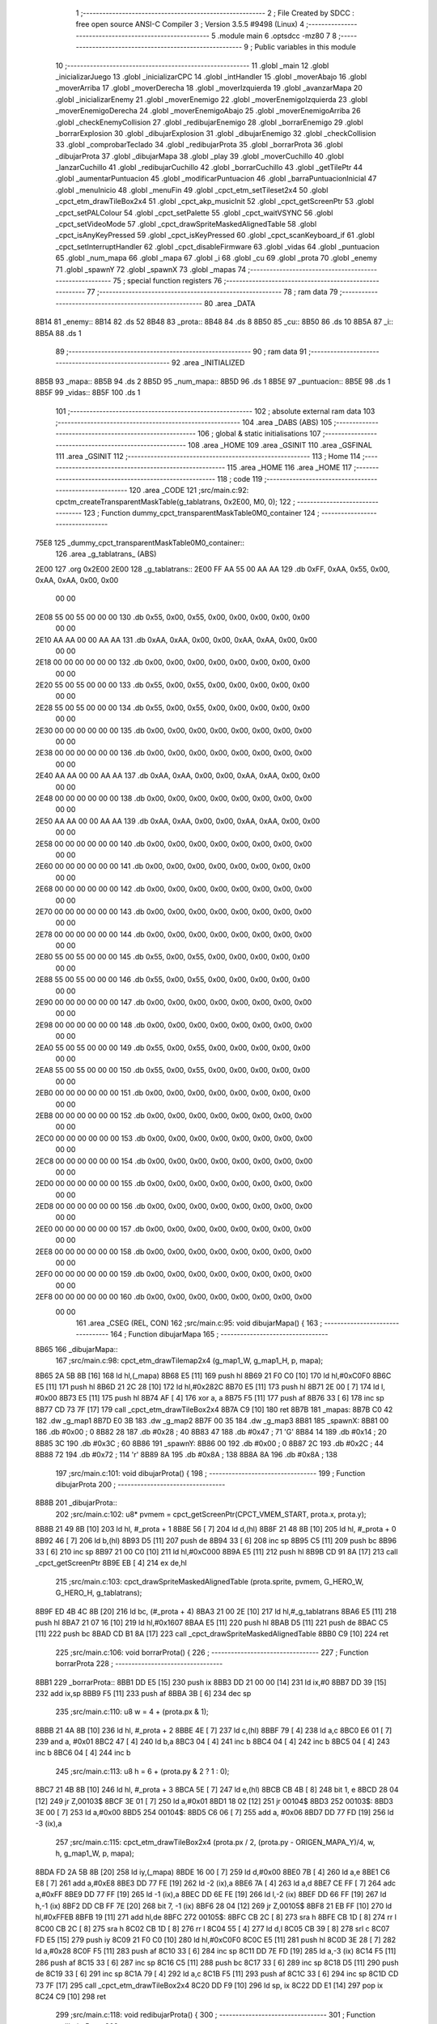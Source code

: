                               1 ;--------------------------------------------------------
                              2 ; File Created by SDCC : free open source ANSI-C Compiler
                              3 ; Version 3.5.5 #9498 (Linux)
                              4 ;--------------------------------------------------------
                              5 	.module main
                              6 	.optsdcc -mz80
                              7 	
                              8 ;--------------------------------------------------------
                              9 ; Public variables in this module
                             10 ;--------------------------------------------------------
                             11 	.globl _main
                             12 	.globl _inicializarJuego
                             13 	.globl _inicializarCPC
                             14 	.globl _intHandler
                             15 	.globl _moverAbajo
                             16 	.globl _moverArriba
                             17 	.globl _moverDerecha
                             18 	.globl _moverIzquierda
                             19 	.globl _avanzarMapa
                             20 	.globl _inicializarEnemy
                             21 	.globl _moverEnemigo
                             22 	.globl _moverEnemigoIzquierda
                             23 	.globl _moverEnemigoDerecha
                             24 	.globl _moverEnemigoAbajo
                             25 	.globl _moverEnemigoArriba
                             26 	.globl _checkEnemyCollision
                             27 	.globl _redibujarEnemigo
                             28 	.globl _borrarEnemigo
                             29 	.globl _borrarExplosion
                             30 	.globl _dibujarExplosion
                             31 	.globl _dibujarEnemigo
                             32 	.globl _checkCollision
                             33 	.globl _comprobarTeclado
                             34 	.globl _redibujarProta
                             35 	.globl _borrarProta
                             36 	.globl _dibujarProta
                             37 	.globl _dibujarMapa
                             38 	.globl _play
                             39 	.globl _moverCuchillo
                             40 	.globl _lanzarCuchillo
                             41 	.globl _redibujarCuchillo
                             42 	.globl _borrarCuchillo
                             43 	.globl _getTilePtr
                             44 	.globl _aumentarPuntuacion
                             45 	.globl _modificarPuntuacion
                             46 	.globl _barraPuntuacionInicial
                             47 	.globl _menuInicio
                             48 	.globl _menuFin
                             49 	.globl _cpct_etm_setTileset2x4
                             50 	.globl _cpct_etm_drawTileBox2x4
                             51 	.globl _cpct_akp_musicInit
                             52 	.globl _cpct_getScreenPtr
                             53 	.globl _cpct_setPALColour
                             54 	.globl _cpct_setPalette
                             55 	.globl _cpct_waitVSYNC
                             56 	.globl _cpct_setVideoMode
                             57 	.globl _cpct_drawSpriteMaskedAlignedTable
                             58 	.globl _cpct_isAnyKeyPressed
                             59 	.globl _cpct_isKeyPressed
                             60 	.globl _cpct_scanKeyboard_if
                             61 	.globl _cpct_setInterruptHandler
                             62 	.globl _cpct_disableFirmware
                             63 	.globl _vidas
                             64 	.globl _puntuacion
                             65 	.globl _num_mapa
                             66 	.globl _mapa
                             67 	.globl _i
                             68 	.globl _cu
                             69 	.globl _prota
                             70 	.globl _enemy
                             71 	.globl _spawnY
                             72 	.globl _spawnX
                             73 	.globl _mapas
                             74 ;--------------------------------------------------------
                             75 ; special function registers
                             76 ;--------------------------------------------------------
                             77 ;--------------------------------------------------------
                             78 ; ram data
                             79 ;--------------------------------------------------------
                             80 	.area _DATA
   8B14                      81 _enemy::
   8B14                      82 	.ds 52
   8B48                      83 _prota::
   8B48                      84 	.ds 8
   8B50                      85 _cu::
   8B50                      86 	.ds 10
   8B5A                      87 _i::
   8B5A                      88 	.ds 1
                             89 ;--------------------------------------------------------
                             90 ; ram data
                             91 ;--------------------------------------------------------
                             92 	.area _INITIALIZED
   8B5B                      93 _mapa::
   8B5B                      94 	.ds 2
   8B5D                      95 _num_mapa::
   8B5D                      96 	.ds 1
   8B5E                      97 _puntuacion::
   8B5E                      98 	.ds 1
   8B5F                      99 _vidas::
   8B5F                     100 	.ds 1
                            101 ;--------------------------------------------------------
                            102 ; absolute external ram data
                            103 ;--------------------------------------------------------
                            104 	.area _DABS (ABS)
                            105 ;--------------------------------------------------------
                            106 ; global & static initialisations
                            107 ;--------------------------------------------------------
                            108 	.area _HOME
                            109 	.area _GSINIT
                            110 	.area _GSFINAL
                            111 	.area _GSINIT
                            112 ;--------------------------------------------------------
                            113 ; Home
                            114 ;--------------------------------------------------------
                            115 	.area _HOME
                            116 	.area _HOME
                            117 ;--------------------------------------------------------
                            118 ; code
                            119 ;--------------------------------------------------------
                            120 	.area _CODE
                            121 ;src/main.c:92: cpctm_createTransparentMaskTable(g_tablatrans, 0x2E00, M0, 0); 
                            122 ;	---------------------------------
                            123 ; Function dummy_cpct_transparentMaskTable0M0_container
                            124 ; ---------------------------------
   75E8                     125 _dummy_cpct_transparentMaskTable0M0_container::
                            126 	.area _g_tablatrans_ (ABS) 
   2E00                     127 	.org 0x2E00 
   2E00                     128 	 _g_tablatrans::
   2E00 FF AA 55 00 AA AA   129 	.db 0xFF, 0xAA, 0x55, 0x00, 0xAA, 0xAA, 0x00, 0x00 
        00 00
   2E08 55 00 55 00 00 00   130 	.db 0x55, 0x00, 0x55, 0x00, 0x00, 0x00, 0x00, 0x00 
        00 00
   2E10 AA AA 00 00 AA AA   131 	.db 0xAA, 0xAA, 0x00, 0x00, 0xAA, 0xAA, 0x00, 0x00 
        00 00
   2E18 00 00 00 00 00 00   132 	.db 0x00, 0x00, 0x00, 0x00, 0x00, 0x00, 0x00, 0x00 
        00 00
   2E20 55 00 55 00 00 00   133 	.db 0x55, 0x00, 0x55, 0x00, 0x00, 0x00, 0x00, 0x00 
        00 00
   2E28 55 00 55 00 00 00   134 	.db 0x55, 0x00, 0x55, 0x00, 0x00, 0x00, 0x00, 0x00 
        00 00
   2E30 00 00 00 00 00 00   135 	.db 0x00, 0x00, 0x00, 0x00, 0x00, 0x00, 0x00, 0x00 
        00 00
   2E38 00 00 00 00 00 00   136 	.db 0x00, 0x00, 0x00, 0x00, 0x00, 0x00, 0x00, 0x00 
        00 00
   2E40 AA AA 00 00 AA AA   137 	.db 0xAA, 0xAA, 0x00, 0x00, 0xAA, 0xAA, 0x00, 0x00 
        00 00
   2E48 00 00 00 00 00 00   138 	.db 0x00, 0x00, 0x00, 0x00, 0x00, 0x00, 0x00, 0x00 
        00 00
   2E50 AA AA 00 00 AA AA   139 	.db 0xAA, 0xAA, 0x00, 0x00, 0xAA, 0xAA, 0x00, 0x00 
        00 00
   2E58 00 00 00 00 00 00   140 	.db 0x00, 0x00, 0x00, 0x00, 0x00, 0x00, 0x00, 0x00 
        00 00
   2E60 00 00 00 00 00 00   141 	.db 0x00, 0x00, 0x00, 0x00, 0x00, 0x00, 0x00, 0x00 
        00 00
   2E68 00 00 00 00 00 00   142 	.db 0x00, 0x00, 0x00, 0x00, 0x00, 0x00, 0x00, 0x00 
        00 00
   2E70 00 00 00 00 00 00   143 	.db 0x00, 0x00, 0x00, 0x00, 0x00, 0x00, 0x00, 0x00 
        00 00
   2E78 00 00 00 00 00 00   144 	.db 0x00, 0x00, 0x00, 0x00, 0x00, 0x00, 0x00, 0x00 
        00 00
   2E80 55 00 55 00 00 00   145 	.db 0x55, 0x00, 0x55, 0x00, 0x00, 0x00, 0x00, 0x00 
        00 00
   2E88 55 00 55 00 00 00   146 	.db 0x55, 0x00, 0x55, 0x00, 0x00, 0x00, 0x00, 0x00 
        00 00
   2E90 00 00 00 00 00 00   147 	.db 0x00, 0x00, 0x00, 0x00, 0x00, 0x00, 0x00, 0x00 
        00 00
   2E98 00 00 00 00 00 00   148 	.db 0x00, 0x00, 0x00, 0x00, 0x00, 0x00, 0x00, 0x00 
        00 00
   2EA0 55 00 55 00 00 00   149 	.db 0x55, 0x00, 0x55, 0x00, 0x00, 0x00, 0x00, 0x00 
        00 00
   2EA8 55 00 55 00 00 00   150 	.db 0x55, 0x00, 0x55, 0x00, 0x00, 0x00, 0x00, 0x00 
        00 00
   2EB0 00 00 00 00 00 00   151 	.db 0x00, 0x00, 0x00, 0x00, 0x00, 0x00, 0x00, 0x00 
        00 00
   2EB8 00 00 00 00 00 00   152 	.db 0x00, 0x00, 0x00, 0x00, 0x00, 0x00, 0x00, 0x00 
        00 00
   2EC0 00 00 00 00 00 00   153 	.db 0x00, 0x00, 0x00, 0x00, 0x00, 0x00, 0x00, 0x00 
        00 00
   2EC8 00 00 00 00 00 00   154 	.db 0x00, 0x00, 0x00, 0x00, 0x00, 0x00, 0x00, 0x00 
        00 00
   2ED0 00 00 00 00 00 00   155 	.db 0x00, 0x00, 0x00, 0x00, 0x00, 0x00, 0x00, 0x00 
        00 00
   2ED8 00 00 00 00 00 00   156 	.db 0x00, 0x00, 0x00, 0x00, 0x00, 0x00, 0x00, 0x00 
        00 00
   2EE0 00 00 00 00 00 00   157 	.db 0x00, 0x00, 0x00, 0x00, 0x00, 0x00, 0x00, 0x00 
        00 00
   2EE8 00 00 00 00 00 00   158 	.db 0x00, 0x00, 0x00, 0x00, 0x00, 0x00, 0x00, 0x00 
        00 00
   2EF0 00 00 00 00 00 00   159 	.db 0x00, 0x00, 0x00, 0x00, 0x00, 0x00, 0x00, 0x00 
        00 00
   2EF8 00 00 00 00 00 00   160 	.db 0x00, 0x00, 0x00, 0x00, 0x00, 0x00, 0x00, 0x00 
        00 00
                            161 	.area _CSEG (REL, CON) 
                            162 ;src/main.c:95: void dibujarMapa() {
                            163 ;	---------------------------------
                            164 ; Function dibujarMapa
                            165 ; ---------------------------------
   8B65                     166 _dibujarMapa::
                            167 ;src/main.c:98: cpct_etm_drawTilemap2x4 (g_map1_W, g_map1_H, p, mapa);
   8B65 2A 5B 8B      [16]  168 	ld	hl,(_mapa)
   8B68 E5            [11]  169 	push	hl
   8B69 21 F0 C0      [10]  170 	ld	hl,#0xC0F0
   8B6C E5            [11]  171 	push	hl
   8B6D 21 2C 28      [10]  172 	ld	hl,#0x282C
   8B70 E5            [11]  173 	push	hl
   8B71 2E 00         [ 7]  174 	ld	l, #0x00
   8B73 E5            [11]  175 	push	hl
   8B74 AF            [ 4]  176 	xor	a, a
   8B75 F5            [11]  177 	push	af
   8B76 33            [ 6]  178 	inc	sp
   8B77 CD 73 7F      [17]  179 	call	_cpct_etm_drawTileBox2x4
   8B7A C9            [10]  180 	ret
   8B7B                     181 _mapas:
   8B7B C0 42               182 	.dw _g_map1
   8B7D E0 3B               183 	.dw _g_map2
   8B7F 00 35               184 	.dw _g_map3
   8B81                     185 _spawnX:
   8B81 00                  186 	.db #0x00	; 0
   8B82 28                  187 	.db #0x28	; 40
   8B83 47                  188 	.db #0x47	; 71	'G'
   8B84 14                  189 	.db #0x14	; 20
   8B85 3C                  190 	.db #0x3C	; 60
   8B86                     191 _spawnY:
   8B86 00                  192 	.db #0x00	; 0
   8B87 2C                  193 	.db #0x2C	; 44
   8B88 72                  194 	.db #0x72	; 114	'r'
   8B89 8A                  195 	.db #0x8A	; 138
   8B8A 8A                  196 	.db #0x8A	; 138
                            197 ;src/main.c:101: void dibujarProta() {
                            198 ;	---------------------------------
                            199 ; Function dibujarProta
                            200 ; ---------------------------------
   8B8B                     201 _dibujarProta::
                            202 ;src/main.c:102: u8* pvmem = cpct_getScreenPtr(CPCT_VMEM_START, prota.x, prota.y);
   8B8B 21 49 8B      [10]  203 	ld	hl, #_prota + 1
   8B8E 56            [ 7]  204 	ld	d,(hl)
   8B8F 21 48 8B      [10]  205 	ld	hl, #_prota + 0
   8B92 46            [ 7]  206 	ld	b,(hl)
   8B93 D5            [11]  207 	push	de
   8B94 33            [ 6]  208 	inc	sp
   8B95 C5            [11]  209 	push	bc
   8B96 33            [ 6]  210 	inc	sp
   8B97 21 00 C0      [10]  211 	ld	hl,#0xC000
   8B9A E5            [11]  212 	push	hl
   8B9B CD 91 8A      [17]  213 	call	_cpct_getScreenPtr
   8B9E EB            [ 4]  214 	ex	de,hl
                            215 ;src/main.c:103: cpct_drawSpriteMaskedAlignedTable (prota.sprite, pvmem, G_HERO_W, G_HERO_H, g_tablatrans);
   8B9F ED 4B 4C 8B   [20]  216 	ld	bc, (#_prota + 4)
   8BA3 21 00 2E      [10]  217 	ld	hl,#_g_tablatrans
   8BA6 E5            [11]  218 	push	hl
   8BA7 21 07 16      [10]  219 	ld	hl,#0x1607
   8BAA E5            [11]  220 	push	hl
   8BAB D5            [11]  221 	push	de
   8BAC C5            [11]  222 	push	bc
   8BAD CD B1 8A      [17]  223 	call	_cpct_drawSpriteMaskedAlignedTable
   8BB0 C9            [10]  224 	ret
                            225 ;src/main.c:106: void borrarProta() {
                            226 ;	---------------------------------
                            227 ; Function borrarProta
                            228 ; ---------------------------------
   8BB1                     229 _borrarProta::
   8BB1 DD E5         [15]  230 	push	ix
   8BB3 DD 21 00 00   [14]  231 	ld	ix,#0
   8BB7 DD 39         [15]  232 	add	ix,sp
   8BB9 F5            [11]  233 	push	af
   8BBA 3B            [ 6]  234 	dec	sp
                            235 ;src/main.c:110: u8 w = 4 + (prota.px & 1);
   8BBB 21 4A 8B      [10]  236 	ld	hl, #_prota + 2
   8BBE 4E            [ 7]  237 	ld	c,(hl)
   8BBF 79            [ 4]  238 	ld	a,c
   8BC0 E6 01         [ 7]  239 	and	a, #0x01
   8BC2 47            [ 4]  240 	ld	b,a
   8BC3 04            [ 4]  241 	inc	b
   8BC4 04            [ 4]  242 	inc	b
   8BC5 04            [ 4]  243 	inc	b
   8BC6 04            [ 4]  244 	inc	b
                            245 ;src/main.c:113: u8 h = 6 + (prota.py & 2 ? 1 : 0);
   8BC7 21 4B 8B      [10]  246 	ld	hl, #_prota + 3
   8BCA 5E            [ 7]  247 	ld	e,(hl)
   8BCB CB 4B         [ 8]  248 	bit	1, e
   8BCD 28 04         [12]  249 	jr	Z,00103$
   8BCF 3E 01         [ 7]  250 	ld	a,#0x01
   8BD1 18 02         [12]  251 	jr	00104$
   8BD3                     252 00103$:
   8BD3 3E 00         [ 7]  253 	ld	a,#0x00
   8BD5                     254 00104$:
   8BD5 C6 06         [ 7]  255 	add	a, #0x06
   8BD7 DD 77 FD      [19]  256 	ld	-3 (ix),a
                            257 ;src/main.c:115: cpct_etm_drawTileBox2x4 (prota.px / 2, (prota.py - ORIGEN_MAPA_Y)/4, w, h, g_map1_W, p, mapa);
   8BDA FD 2A 5B 8B   [20]  258 	ld	iy,(_mapa)
   8BDE 16 00         [ 7]  259 	ld	d,#0x00
   8BE0 7B            [ 4]  260 	ld	a,e
   8BE1 C6 E8         [ 7]  261 	add	a,#0xE8
   8BE3 DD 77 FE      [19]  262 	ld	-2 (ix),a
   8BE6 7A            [ 4]  263 	ld	a,d
   8BE7 CE FF         [ 7]  264 	adc	a,#0xFF
   8BE9 DD 77 FF      [19]  265 	ld	-1 (ix),a
   8BEC DD 6E FE      [19]  266 	ld	l,-2 (ix)
   8BEF DD 66 FF      [19]  267 	ld	h,-1 (ix)
   8BF2 DD CB FF 7E   [20]  268 	bit	7, -1 (ix)
   8BF6 28 04         [12]  269 	jr	Z,00105$
   8BF8 21 EB FF      [10]  270 	ld	hl,#0xFFEB
   8BFB 19            [11]  271 	add	hl,de
   8BFC                     272 00105$:
   8BFC CB 2C         [ 8]  273 	sra	h
   8BFE CB 1D         [ 8]  274 	rr	l
   8C00 CB 2C         [ 8]  275 	sra	h
   8C02 CB 1D         [ 8]  276 	rr	l
   8C04 55            [ 4]  277 	ld	d,l
   8C05 CB 39         [ 8]  278 	srl	c
   8C07 FD E5         [15]  279 	push	iy
   8C09 21 F0 C0      [10]  280 	ld	hl,#0xC0F0
   8C0C E5            [11]  281 	push	hl
   8C0D 3E 28         [ 7]  282 	ld	a,#0x28
   8C0F F5            [11]  283 	push	af
   8C10 33            [ 6]  284 	inc	sp
   8C11 DD 7E FD      [19]  285 	ld	a,-3 (ix)
   8C14 F5            [11]  286 	push	af
   8C15 33            [ 6]  287 	inc	sp
   8C16 C5            [11]  288 	push	bc
   8C17 33            [ 6]  289 	inc	sp
   8C18 D5            [11]  290 	push	de
   8C19 33            [ 6]  291 	inc	sp
   8C1A 79            [ 4]  292 	ld	a,c
   8C1B F5            [11]  293 	push	af
   8C1C 33            [ 6]  294 	inc	sp
   8C1D CD 73 7F      [17]  295 	call	_cpct_etm_drawTileBox2x4
   8C20 DD F9         [10]  296 	ld	sp, ix
   8C22 DD E1         [14]  297 	pop	ix
   8C24 C9            [10]  298 	ret
                            299 ;src/main.c:118: void redibujarProta() {
                            300 ;	---------------------------------
                            301 ; Function redibujarProta
                            302 ; ---------------------------------
   8C25                     303 _redibujarProta::
                            304 ;src/main.c:119: borrarProta();
   8C25 CD B1 8B      [17]  305 	call	_borrarProta
                            306 ;src/main.c:120: prota.px = prota.x;
   8C28 01 4A 8B      [10]  307 	ld	bc,#_prota + 2
   8C2B 3A 48 8B      [13]  308 	ld	a, (#_prota + 0)
   8C2E 02            [ 7]  309 	ld	(bc),a
                            310 ;src/main.c:121: prota.py = prota.y;
   8C2F 01 4B 8B      [10]  311 	ld	bc,#_prota + 3
   8C32 3A 49 8B      [13]  312 	ld	a, (#_prota + 1)
   8C35 02            [ 7]  313 	ld	(bc),a
                            314 ;src/main.c:122: dibujarProta();
   8C36 C3 8B 8B      [10]  315 	jp  _dibujarProta
                            316 ;src/main.c:125: void comprobarTeclado(TKnife* cu, TProta* prota, u8* mapa, u8* g_tablatrans) {
                            317 ;	---------------------------------
                            318 ; Function comprobarTeclado
                            319 ; ---------------------------------
   8C39                     320 _comprobarTeclado::
                            321 ;src/main.c:126: cpct_scanKeyboard_if();
   8C39 CD CB 80      [17]  322 	call	_cpct_scanKeyboard_if
                            323 ;src/main.c:128: if (cpct_isAnyKeyPressed()) {
   8C3C CD BE 80      [17]  324 	call	_cpct_isAnyKeyPressed
   8C3F 7D            [ 4]  325 	ld	a,l
   8C40 B7            [ 4]  326 	or	a, a
   8C41 C8            [11]  327 	ret	Z
                            328 ;src/main.c:129: if (cpct_isKeyPressed(Key_CursorLeft))
   8C42 21 01 01      [10]  329 	ld	hl,#0x0101
   8C45 CD 92 7E      [17]  330 	call	_cpct_isKeyPressed
   8C48 7D            [ 4]  331 	ld	a,l
   8C49 B7            [ 4]  332 	or	a, a
                            333 ;src/main.c:130: moverIzquierda();
   8C4A C2 2B 95      [10]  334 	jp	NZ,_moverIzquierda
                            335 ;src/main.c:131: else if (cpct_isKeyPressed(Key_CursorRight))
   8C4D 21 00 02      [10]  336 	ld	hl,#0x0200
   8C50 CD 92 7E      [17]  337 	call	_cpct_isKeyPressed
   8C53 7D            [ 4]  338 	ld	a,l
   8C54 B7            [ 4]  339 	or	a, a
                            340 ;src/main.c:132: moverDerecha();
   8C55 C2 50 95      [10]  341 	jp	NZ,_moverDerecha
                            342 ;src/main.c:133: else if (cpct_isKeyPressed(Key_CursorUp))
   8C58 21 00 01      [10]  343 	ld	hl,#0x0100
   8C5B CD 92 7E      [17]  344 	call	_cpct_isKeyPressed
   8C5E 7D            [ 4]  345 	ld	a,l
   8C5F B7            [ 4]  346 	or	a, a
                            347 ;src/main.c:134: moverArriba();
   8C60 C2 95 95      [10]  348 	jp	NZ,_moverArriba
                            349 ;src/main.c:135: else if (cpct_isKeyPressed(Key_CursorDown))
   8C63 21 00 04      [10]  350 	ld	hl,#0x0400
   8C66 CD 92 7E      [17]  351 	call	_cpct_isKeyPressed
   8C69 7D            [ 4]  352 	ld	a,l
   8C6A B7            [ 4]  353 	or	a, a
                            354 ;src/main.c:136: moverAbajo();
   8C6B C2 B9 95      [10]  355 	jp	NZ,_moverAbajo
                            356 ;src/main.c:137: else if (cpct_isKeyPressed(Key_Space))
   8C6E 21 05 80      [10]  357 	ld	hl,#0x8005
   8C71 CD 92 7E      [17]  358 	call	_cpct_isKeyPressed
   8C74 7D            [ 4]  359 	ld	a,l
   8C75 B7            [ 4]  360 	or	a, a
   8C76 C8            [11]  361 	ret	Z
                            362 ;src/main.c:138: lanzarCuchillo(cu, prota, mapa, g_tablatrans);
   8C77 21 08 00      [10]  363 	ld	hl, #8
   8C7A 39            [11]  364 	add	hl, sp
   8C7B 4E            [ 7]  365 	ld	c, (hl)
   8C7C 23            [ 6]  366 	inc	hl
   8C7D 46            [ 7]  367 	ld	b, (hl)
   8C7E C5            [11]  368 	push	bc
   8C7F 21 08 00      [10]  369 	ld	hl, #8
   8C82 39            [11]  370 	add	hl, sp
   8C83 4E            [ 7]  371 	ld	c, (hl)
   8C84 23            [ 6]  372 	inc	hl
   8C85 46            [ 7]  373 	ld	b, (hl)
   8C86 C5            [11]  374 	push	bc
   8C87 21 08 00      [10]  375 	ld	hl, #8
   8C8A 39            [11]  376 	add	hl, sp
   8C8B 4E            [ 7]  377 	ld	c, (hl)
   8C8C 23            [ 6]  378 	inc	hl
   8C8D 46            [ 7]  379 	ld	b, (hl)
   8C8E C5            [11]  380 	push	bc
   8C8F 21 08 00      [10]  381 	ld	hl, #8
   8C92 39            [11]  382 	add	hl, sp
   8C93 4E            [ 7]  383 	ld	c, (hl)
   8C94 23            [ 6]  384 	inc	hl
   8C95 46            [ 7]  385 	ld	b, (hl)
   8C96 C5            [11]  386 	push	bc
   8C97 CD 77 72      [17]  387 	call	_lanzarCuchillo
   8C9A 21 08 00      [10]  388 	ld	hl,#8
   8C9D 39            [11]  389 	add	hl,sp
   8C9E F9            [ 6]  390 	ld	sp,hl
   8C9F C9            [10]  391 	ret
                            392 ;src/main.c:142: u8 checkCollision(u8 direction) { // check optimization
                            393 ;	---------------------------------
                            394 ; Function checkCollision
                            395 ; ---------------------------------
   8CA0                     396 _checkCollision::
   8CA0 DD E5         [15]  397 	push	ix
   8CA2 DD 21 00 00   [14]  398 	ld	ix,#0
   8CA6 DD 39         [15]  399 	add	ix,sp
   8CA8 F5            [11]  400 	push	af
                            401 ;src/main.c:143: u8 *headTile=0, *feetTile=0, *waistTile=0;
   8CA9 21 00 00      [10]  402 	ld	hl,#0x0000
   8CAC E3            [19]  403 	ex	(sp), hl
   8CAD 11 00 00      [10]  404 	ld	de,#0x0000
   8CB0 01 00 00      [10]  405 	ld	bc,#0x0000
                            406 ;src/main.c:145: switch (direction) {
   8CB3 3E 03         [ 7]  407 	ld	a,#0x03
   8CB5 DD 96 04      [19]  408 	sub	a, 4 (ix)
   8CB8 DA F4 8D      [10]  409 	jp	C,00105$
   8CBB DD 5E 04      [19]  410 	ld	e,4 (ix)
   8CBE 16 00         [ 7]  411 	ld	d,#0x00
   8CC0 21 C7 8C      [10]  412 	ld	hl,#00124$
   8CC3 19            [11]  413 	add	hl,de
   8CC4 19            [11]  414 	add	hl,de
   8CC5 19            [11]  415 	add	hl,de
   8CC6 E9            [ 4]  416 	jp	(hl)
   8CC7                     417 00124$:
   8CC7 C3 D3 8C      [10]  418 	jp	00101$
   8CCA C3 2C 8D      [10]  419 	jp	00102$
   8CCD C3 7C 8D      [10]  420 	jp	00103$
   8CD0 C3 B9 8D      [10]  421 	jp	00104$
                            422 ;src/main.c:146: case 0:
   8CD3                     423 00101$:
                            424 ;src/main.c:147: headTile  = getTilePtr(mapa, prota.x + G_HERO_W - 3, prota.y);
   8CD3 21 49 8B      [10]  425 	ld	hl, #(_prota + 0x0001) + 0
   8CD6 4E            [ 7]  426 	ld	c,(hl)
   8CD7 3A 48 8B      [13]  427 	ld	a, (#_prota + 0)
   8CDA 47            [ 4]  428 	ld	b,a
   8CDB 04            [ 4]  429 	inc	b
   8CDC 04            [ 4]  430 	inc	b
   8CDD 04            [ 4]  431 	inc	b
   8CDE 04            [ 4]  432 	inc	b
   8CDF 79            [ 4]  433 	ld	a,c
   8CE0 F5            [11]  434 	push	af
   8CE1 33            [ 6]  435 	inc	sp
   8CE2 C5            [11]  436 	push	bc
   8CE3 33            [ 6]  437 	inc	sp
   8CE4 2A 5B 8B      [16]  438 	ld	hl,(_mapa)
   8CE7 E5            [11]  439 	push	hl
   8CE8 CD E8 75      [17]  440 	call	_getTilePtr
   8CEB F1            [10]  441 	pop	af
   8CEC F1            [10]  442 	pop	af
   8CED 33            [ 6]  443 	inc	sp
   8CEE 33            [ 6]  444 	inc	sp
   8CEF E5            [11]  445 	push	hl
                            446 ;src/main.c:148: feetTile  = getTilePtr(mapa, prota.x + G_HERO_W - 3, prota.y + ALTO_PROTA - 2);
   8CF0 3A 49 8B      [13]  447 	ld	a, (#(_prota + 0x0001) + 0)
   8CF3 C6 14         [ 7]  448 	add	a, #0x14
   8CF5 4F            [ 4]  449 	ld	c,a
   8CF6 21 48 8B      [10]  450 	ld	hl, #_prota + 0
   8CF9 46            [ 7]  451 	ld	b,(hl)
   8CFA 04            [ 4]  452 	inc	b
   8CFB 04            [ 4]  453 	inc	b
   8CFC 04            [ 4]  454 	inc	b
   8CFD 04            [ 4]  455 	inc	b
   8CFE 79            [ 4]  456 	ld	a,c
   8CFF F5            [11]  457 	push	af
   8D00 33            [ 6]  458 	inc	sp
   8D01 C5            [11]  459 	push	bc
   8D02 33            [ 6]  460 	inc	sp
   8D03 2A 5B 8B      [16]  461 	ld	hl,(_mapa)
   8D06 E5            [11]  462 	push	hl
   8D07 CD E8 75      [17]  463 	call	_getTilePtr
   8D0A F1            [10]  464 	pop	af
   8D0B F1            [10]  465 	pop	af
   8D0C EB            [ 4]  466 	ex	de,hl
                            467 ;src/main.c:149: waistTile = getTilePtr(mapa, prota.x + G_HERO_W - 3, prota.y + ALTO_PROTA/2);
   8D0D 3A 49 8B      [13]  468 	ld	a, (#(_prota + 0x0001) + 0)
   8D10 C6 0B         [ 7]  469 	add	a, #0x0B
   8D12 47            [ 4]  470 	ld	b,a
   8D13 3A 48 8B      [13]  471 	ld	a, (#_prota + 0)
   8D16 C6 04         [ 7]  472 	add	a, #0x04
   8D18 D5            [11]  473 	push	de
   8D19 C5            [11]  474 	push	bc
   8D1A 33            [ 6]  475 	inc	sp
   8D1B F5            [11]  476 	push	af
   8D1C 33            [ 6]  477 	inc	sp
   8D1D 2A 5B 8B      [16]  478 	ld	hl,(_mapa)
   8D20 E5            [11]  479 	push	hl
   8D21 CD E8 75      [17]  480 	call	_getTilePtr
   8D24 F1            [10]  481 	pop	af
   8D25 F1            [10]  482 	pop	af
   8D26 4D            [ 4]  483 	ld	c,l
   8D27 44            [ 4]  484 	ld	b,h
   8D28 D1            [10]  485 	pop	de
                            486 ;src/main.c:150: break;
   8D29 C3 F4 8D      [10]  487 	jp	00105$
                            488 ;src/main.c:151: case 1:
   8D2C                     489 00102$:
                            490 ;src/main.c:152: headTile  = getTilePtr(mapa, prota.x - 1, prota.y);
   8D2C 21 49 8B      [10]  491 	ld	hl, #(_prota + 0x0001) + 0
   8D2F 56            [ 7]  492 	ld	d,(hl)
   8D30 21 48 8B      [10]  493 	ld	hl, #_prota + 0
   8D33 46            [ 7]  494 	ld	b,(hl)
   8D34 05            [ 4]  495 	dec	b
   8D35 D5            [11]  496 	push	de
   8D36 33            [ 6]  497 	inc	sp
   8D37 C5            [11]  498 	push	bc
   8D38 33            [ 6]  499 	inc	sp
   8D39 2A 5B 8B      [16]  500 	ld	hl,(_mapa)
   8D3C E5            [11]  501 	push	hl
   8D3D CD E8 75      [17]  502 	call	_getTilePtr
   8D40 F1            [10]  503 	pop	af
   8D41 F1            [10]  504 	pop	af
   8D42 33            [ 6]  505 	inc	sp
   8D43 33            [ 6]  506 	inc	sp
   8D44 E5            [11]  507 	push	hl
                            508 ;src/main.c:153: feetTile  = getTilePtr(mapa, prota.x - 1, prota.y + ALTO_PROTA - 2);
   8D45 3A 49 8B      [13]  509 	ld	a, (#(_prota + 0x0001) + 0)
   8D48 C6 14         [ 7]  510 	add	a, #0x14
   8D4A 57            [ 4]  511 	ld	d,a
   8D4B 21 48 8B      [10]  512 	ld	hl, #_prota + 0
   8D4E 46            [ 7]  513 	ld	b,(hl)
   8D4F 05            [ 4]  514 	dec	b
   8D50 D5            [11]  515 	push	de
   8D51 33            [ 6]  516 	inc	sp
   8D52 C5            [11]  517 	push	bc
   8D53 33            [ 6]  518 	inc	sp
   8D54 2A 5B 8B      [16]  519 	ld	hl,(_mapa)
   8D57 E5            [11]  520 	push	hl
   8D58 CD E8 75      [17]  521 	call	_getTilePtr
   8D5B F1            [10]  522 	pop	af
   8D5C F1            [10]  523 	pop	af
   8D5D EB            [ 4]  524 	ex	de,hl
                            525 ;src/main.c:154: waistTile = getTilePtr(mapa, prota.x - 1, prota.y + ALTO_PROTA/2);
   8D5E 3A 49 8B      [13]  526 	ld	a, (#(_prota + 0x0001) + 0)
   8D61 C6 0B         [ 7]  527 	add	a, #0x0B
   8D63 47            [ 4]  528 	ld	b,a
   8D64 3A 48 8B      [13]  529 	ld	a, (#_prota + 0)
   8D67 C6 FF         [ 7]  530 	add	a,#0xFF
   8D69 D5            [11]  531 	push	de
   8D6A C5            [11]  532 	push	bc
   8D6B 33            [ 6]  533 	inc	sp
   8D6C F5            [11]  534 	push	af
   8D6D 33            [ 6]  535 	inc	sp
   8D6E 2A 5B 8B      [16]  536 	ld	hl,(_mapa)
   8D71 E5            [11]  537 	push	hl
   8D72 CD E8 75      [17]  538 	call	_getTilePtr
   8D75 F1            [10]  539 	pop	af
   8D76 F1            [10]  540 	pop	af
   8D77 4D            [ 4]  541 	ld	c,l
   8D78 44            [ 4]  542 	ld	b,h
   8D79 D1            [10]  543 	pop	de
                            544 ;src/main.c:155: break;
   8D7A 18 78         [12]  545 	jr	00105$
                            546 ;src/main.c:156: case 2:
   8D7C                     547 00103$:
                            548 ;src/main.c:157: headTile   = getTilePtr(mapa, prota.x, prota.y - 2);
   8D7C 3A 49 8B      [13]  549 	ld	a, (#(_prota + 0x0001) + 0)
   8D7F C6 FE         [ 7]  550 	add	a,#0xFE
   8D81 21 48 8B      [10]  551 	ld	hl, #_prota + 0
   8D84 56            [ 7]  552 	ld	d,(hl)
   8D85 C5            [11]  553 	push	bc
   8D86 F5            [11]  554 	push	af
   8D87 33            [ 6]  555 	inc	sp
   8D88 D5            [11]  556 	push	de
   8D89 33            [ 6]  557 	inc	sp
   8D8A 2A 5B 8B      [16]  558 	ld	hl,(_mapa)
   8D8D E5            [11]  559 	push	hl
   8D8E CD E8 75      [17]  560 	call	_getTilePtr
   8D91 F1            [10]  561 	pop	af
   8D92 F1            [10]  562 	pop	af
   8D93 C1            [10]  563 	pop	bc
   8D94 33            [ 6]  564 	inc	sp
   8D95 33            [ 6]  565 	inc	sp
   8D96 E5            [11]  566 	push	hl
                            567 ;src/main.c:158: feetTile   = getTilePtr(mapa, prota.x + G_HERO_W - 4, prota.y - 2);
   8D97 21 49 8B      [10]  568 	ld	hl, #(_prota + 0x0001) + 0
   8D9A 56            [ 7]  569 	ld	d,(hl)
   8D9B 15            [ 4]  570 	dec	d
   8D9C 15            [ 4]  571 	dec	d
   8D9D 3A 48 8B      [13]  572 	ld	a, (#_prota + 0)
   8DA0 C6 03         [ 7]  573 	add	a, #0x03
   8DA2 C5            [11]  574 	push	bc
   8DA3 D5            [11]  575 	push	de
   8DA4 33            [ 6]  576 	inc	sp
   8DA5 F5            [11]  577 	push	af
   8DA6 33            [ 6]  578 	inc	sp
   8DA7 2A 5B 8B      [16]  579 	ld	hl,(_mapa)
   8DAA E5            [11]  580 	push	hl
   8DAB CD E8 75      [17]  581 	call	_getTilePtr
   8DAE F1            [10]  582 	pop	af
   8DAF F1            [10]  583 	pop	af
   8DB0 EB            [ 4]  584 	ex	de,hl
   8DB1 C1            [10]  585 	pop	bc
                            586 ;src/main.c:159: *waistTile = 0;
   8DB2 21 00 00      [10]  587 	ld	hl,#0x0000
   8DB5 36 00         [10]  588 	ld	(hl),#0x00
                            589 ;src/main.c:160: break;
   8DB7 18 3B         [12]  590 	jr	00105$
                            591 ;src/main.c:161: case 3:
   8DB9                     592 00104$:
                            593 ;src/main.c:162: headTile  = getTilePtr(mapa, prota.x, prota.y + ALTO_PROTA  );
   8DB9 3A 49 8B      [13]  594 	ld	a, (#(_prota + 0x0001) + 0)
   8DBC C6 16         [ 7]  595 	add	a, #0x16
   8DBE 21 48 8B      [10]  596 	ld	hl, #_prota + 0
   8DC1 56            [ 7]  597 	ld	d,(hl)
   8DC2 C5            [11]  598 	push	bc
   8DC3 F5            [11]  599 	push	af
   8DC4 33            [ 6]  600 	inc	sp
   8DC5 D5            [11]  601 	push	de
   8DC6 33            [ 6]  602 	inc	sp
   8DC7 2A 5B 8B      [16]  603 	ld	hl,(_mapa)
   8DCA E5            [11]  604 	push	hl
   8DCB CD E8 75      [17]  605 	call	_getTilePtr
   8DCE F1            [10]  606 	pop	af
   8DCF F1            [10]  607 	pop	af
   8DD0 C1            [10]  608 	pop	bc
   8DD1 33            [ 6]  609 	inc	sp
   8DD2 33            [ 6]  610 	inc	sp
   8DD3 E5            [11]  611 	push	hl
                            612 ;src/main.c:163: feetTile  = getTilePtr(mapa, prota.x + G_HERO_W - 4, prota.y + ALTO_PROTA );
   8DD4 3A 49 8B      [13]  613 	ld	a, (#(_prota + 0x0001) + 0)
   8DD7 C6 16         [ 7]  614 	add	a, #0x16
   8DD9 57            [ 4]  615 	ld	d,a
   8DDA 3A 48 8B      [13]  616 	ld	a, (#_prota + 0)
   8DDD C6 03         [ 7]  617 	add	a, #0x03
   8DDF C5            [11]  618 	push	bc
   8DE0 D5            [11]  619 	push	de
   8DE1 33            [ 6]  620 	inc	sp
   8DE2 F5            [11]  621 	push	af
   8DE3 33            [ 6]  622 	inc	sp
   8DE4 2A 5B 8B      [16]  623 	ld	hl,(_mapa)
   8DE7 E5            [11]  624 	push	hl
   8DE8 CD E8 75      [17]  625 	call	_getTilePtr
   8DEB F1            [10]  626 	pop	af
   8DEC F1            [10]  627 	pop	af
   8DED EB            [ 4]  628 	ex	de,hl
   8DEE C1            [10]  629 	pop	bc
                            630 ;src/main.c:164: *waistTile = 0;
   8DEF 21 00 00      [10]  631 	ld	hl,#0x0000
   8DF2 36 00         [10]  632 	ld	(hl),#0x00
                            633 ;src/main.c:166: }
   8DF4                     634 00105$:
                            635 ;src/main.c:168: if (*headTile > 2 || *feetTile > 2 || *waistTile > 2)
   8DF4 E1            [10]  636 	pop	hl
   8DF5 E5            [11]  637 	push	hl
   8DF6 6E            [ 7]  638 	ld	l,(hl)
   8DF7 3E 02         [ 7]  639 	ld	a,#0x02
   8DF9 95            [ 4]  640 	sub	a, l
   8DFA 38 0E         [12]  641 	jr	C,00106$
   8DFC 1A            [ 7]  642 	ld	a,(de)
   8DFD 5F            [ 4]  643 	ld	e,a
   8DFE 3E 02         [ 7]  644 	ld	a,#0x02
   8E00 93            [ 4]  645 	sub	a, e
   8E01 38 07         [12]  646 	jr	C,00106$
   8E03 0A            [ 7]  647 	ld	a,(bc)
   8E04 4F            [ 4]  648 	ld	c,a
   8E05 3E 02         [ 7]  649 	ld	a,#0x02
   8E07 91            [ 4]  650 	sub	a, c
   8E08 30 04         [12]  651 	jr	NC,00107$
   8E0A                     652 00106$:
                            653 ;src/main.c:169: return 1;
   8E0A 2E 01         [ 7]  654 	ld	l,#0x01
   8E0C 18 02         [12]  655 	jr	00110$
   8E0E                     656 00107$:
                            657 ;src/main.c:171: return 0;
   8E0E 2E 00         [ 7]  658 	ld	l,#0x00
   8E10                     659 00110$:
   8E10 DD F9         [10]  660 	ld	sp, ix
   8E12 DD E1         [14]  661 	pop	ix
   8E14 C9            [10]  662 	ret
                            663 ;src/main.c:174: void dibujarEnemigo(TEnemy *enemy) {
                            664 ;	---------------------------------
                            665 ; Function dibujarEnemigo
                            666 ; ---------------------------------
   8E15                     667 _dibujarEnemigo::
   8E15 DD E5         [15]  668 	push	ix
   8E17 DD 21 00 00   [14]  669 	ld	ix,#0
   8E1B DD 39         [15]  670 	add	ix,sp
                            671 ;src/main.c:175: u8* pvmem = cpct_getScreenPtr(CPCT_VMEM_START, enemy->x, enemy->y);
   8E1D DD 4E 04      [19]  672 	ld	c,4 (ix)
   8E20 DD 46 05      [19]  673 	ld	b,5 (ix)
   8E23 69            [ 4]  674 	ld	l, c
   8E24 60            [ 4]  675 	ld	h, b
   8E25 23            [ 6]  676 	inc	hl
   8E26 56            [ 7]  677 	ld	d,(hl)
   8E27 0A            [ 7]  678 	ld	a,(bc)
   8E28 C5            [11]  679 	push	bc
   8E29 D5            [11]  680 	push	de
   8E2A 33            [ 6]  681 	inc	sp
   8E2B F5            [11]  682 	push	af
   8E2C 33            [ 6]  683 	inc	sp
   8E2D 21 00 C0      [10]  684 	ld	hl,#0xC000
   8E30 E5            [11]  685 	push	hl
   8E31 CD 91 8A      [17]  686 	call	_cpct_getScreenPtr
   8E34 EB            [ 4]  687 	ex	de,hl
                            688 ;src/main.c:176: cpct_drawSpriteMaskedAlignedTable (enemy->sprite, pvmem, G_ENEMY_W, G_ENEMY_H, g_tablatrans);
   8E35 E1            [10]  689 	pop	hl
   8E36 01 04 00      [10]  690 	ld	bc, #0x0004
   8E39 09            [11]  691 	add	hl, bc
   8E3A 4E            [ 7]  692 	ld	c,(hl)
   8E3B 23            [ 6]  693 	inc	hl
   8E3C 46            [ 7]  694 	ld	b,(hl)
   8E3D 21 00 2E      [10]  695 	ld	hl,#_g_tablatrans
   8E40 E5            [11]  696 	push	hl
   8E41 21 04 16      [10]  697 	ld	hl,#0x1604
   8E44 E5            [11]  698 	push	hl
   8E45 D5            [11]  699 	push	de
   8E46 C5            [11]  700 	push	bc
   8E47 CD B1 8A      [17]  701 	call	_cpct_drawSpriteMaskedAlignedTable
   8E4A DD E1         [14]  702 	pop	ix
   8E4C C9            [10]  703 	ret
                            704 ;src/main.c:179: void dibujarExplosion(TEnemy *enemy) {
                            705 ;	---------------------------------
                            706 ; Function dibujarExplosion
                            707 ; ---------------------------------
   8E4D                     708 _dibujarExplosion::
   8E4D DD E5         [15]  709 	push	ix
   8E4F DD 21 00 00   [14]  710 	ld	ix,#0
   8E53 DD 39         [15]  711 	add	ix,sp
                            712 ;src/main.c:180: u8* pvmem = cpct_getScreenPtr(CPCT_VMEM_START, enemy->x, enemy->y);
   8E55 DD 4E 04      [19]  713 	ld	c,4 (ix)
   8E58 DD 46 05      [19]  714 	ld	b,5 (ix)
   8E5B 69            [ 4]  715 	ld	l, c
   8E5C 60            [ 4]  716 	ld	h, b
   8E5D 23            [ 6]  717 	inc	hl
   8E5E 56            [ 7]  718 	ld	d,(hl)
   8E5F 0A            [ 7]  719 	ld	a,(bc)
   8E60 47            [ 4]  720 	ld	b,a
   8E61 D5            [11]  721 	push	de
   8E62 33            [ 6]  722 	inc	sp
   8E63 C5            [11]  723 	push	bc
   8E64 33            [ 6]  724 	inc	sp
   8E65 21 00 C0      [10]  725 	ld	hl,#0xC000
   8E68 E5            [11]  726 	push	hl
   8E69 CD 91 8A      [17]  727 	call	_cpct_getScreenPtr
   8E6C 4D            [ 4]  728 	ld	c,l
   8E6D 44            [ 4]  729 	ld	b,h
                            730 ;src/main.c:181: cpct_drawSpriteMaskedAlignedTable (g_explosion, pvmem, G_EXPLOSION_W, G_EXPLOSION_H, g_tablatrans);
   8E6E 11 00 2E      [10]  731 	ld	de,#_g_tablatrans+0
   8E71 D5            [11]  732 	push	de
   8E72 21 04 16      [10]  733 	ld	hl,#0x1604
   8E75 E5            [11]  734 	push	hl
   8E76 C5            [11]  735 	push	bc
   8E77 21 70 4B      [10]  736 	ld	hl,#_g_explosion
   8E7A E5            [11]  737 	push	hl
   8E7B CD B1 8A      [17]  738 	call	_cpct_drawSpriteMaskedAlignedTable
   8E7E DD E1         [14]  739 	pop	ix
   8E80 C9            [10]  740 	ret
                            741 ;src/main.c:184: void borrarExplosion() {
                            742 ;	---------------------------------
                            743 ; Function borrarExplosion
                            744 ; ---------------------------------
   8E81                     745 _borrarExplosion::
   8E81 DD E5         [15]  746 	push	ix
   8E83 DD 21 00 00   [14]  747 	ld	ix,#0
   8E87 DD 39         [15]  748 	add	ix,sp
   8E89 F5            [11]  749 	push	af
   8E8A 3B            [ 6]  750 	dec	sp
                            751 ;src/main.c:187: u8 w = 4 + (enemy->px & 1);
   8E8B 21 16 8B      [10]  752 	ld	hl, #_enemy + 2
   8E8E 4E            [ 7]  753 	ld	c,(hl)
   8E8F 79            [ 4]  754 	ld	a,c
   8E90 E6 01         [ 7]  755 	and	a, #0x01
   8E92 47            [ 4]  756 	ld	b,a
   8E93 04            [ 4]  757 	inc	b
   8E94 04            [ 4]  758 	inc	b
   8E95 04            [ 4]  759 	inc	b
   8E96 04            [ 4]  760 	inc	b
                            761 ;src/main.c:190: u8 h = 7 + (enemy->py & 2 ? 1 : 0);
   8E97 21 17 8B      [10]  762 	ld	hl, #_enemy + 3
   8E9A 5E            [ 7]  763 	ld	e,(hl)
   8E9B CB 4B         [ 8]  764 	bit	1, e
   8E9D 28 04         [12]  765 	jr	Z,00103$
   8E9F 3E 01         [ 7]  766 	ld	a,#0x01
   8EA1 18 02         [12]  767 	jr	00104$
   8EA3                     768 00103$:
   8EA3 3E 00         [ 7]  769 	ld	a,#0x00
   8EA5                     770 00104$:
   8EA5 C6 07         [ 7]  771 	add	a, #0x07
   8EA7 DD 77 FD      [19]  772 	ld	-3 (ix),a
                            773 ;src/main.c:192: cpct_etm_drawTileBox2x4 (enemy->px / 2, (enemy->py - ORIGEN_MAPA_Y)/4, w, h, g_map1_W, p, mapa);
   8EAA FD 2A 5B 8B   [20]  774 	ld	iy,(_mapa)
   8EAE 16 00         [ 7]  775 	ld	d,#0x00
   8EB0 7B            [ 4]  776 	ld	a,e
   8EB1 C6 E8         [ 7]  777 	add	a,#0xE8
   8EB3 DD 77 FE      [19]  778 	ld	-2 (ix),a
   8EB6 7A            [ 4]  779 	ld	a,d
   8EB7 CE FF         [ 7]  780 	adc	a,#0xFF
   8EB9 DD 77 FF      [19]  781 	ld	-1 (ix),a
   8EBC DD 6E FE      [19]  782 	ld	l,-2 (ix)
   8EBF DD 66 FF      [19]  783 	ld	h,-1 (ix)
   8EC2 DD CB FF 7E   [20]  784 	bit	7, -1 (ix)
   8EC6 28 04         [12]  785 	jr	Z,00105$
   8EC8 21 EB FF      [10]  786 	ld	hl,#0xFFEB
   8ECB 19            [11]  787 	add	hl,de
   8ECC                     788 00105$:
   8ECC CB 2C         [ 8]  789 	sra	h
   8ECE CB 1D         [ 8]  790 	rr	l
   8ED0 CB 2C         [ 8]  791 	sra	h
   8ED2 CB 1D         [ 8]  792 	rr	l
   8ED4 55            [ 4]  793 	ld	d,l
   8ED5 CB 39         [ 8]  794 	srl	c
   8ED7 FD E5         [15]  795 	push	iy
   8ED9 21 F0 C0      [10]  796 	ld	hl,#0xC0F0
   8EDC E5            [11]  797 	push	hl
   8EDD 3E 28         [ 7]  798 	ld	a,#0x28
   8EDF F5            [11]  799 	push	af
   8EE0 33            [ 6]  800 	inc	sp
   8EE1 DD 7E FD      [19]  801 	ld	a,-3 (ix)
   8EE4 F5            [11]  802 	push	af
   8EE5 33            [ 6]  803 	inc	sp
   8EE6 C5            [11]  804 	push	bc
   8EE7 33            [ 6]  805 	inc	sp
   8EE8 D5            [11]  806 	push	de
   8EE9 33            [ 6]  807 	inc	sp
   8EEA 79            [ 4]  808 	ld	a,c
   8EEB F5            [11]  809 	push	af
   8EEC 33            [ 6]  810 	inc	sp
   8EED CD 73 7F      [17]  811 	call	_cpct_etm_drawTileBox2x4
   8EF0 DD F9         [10]  812 	ld	sp, ix
   8EF2 DD E1         [14]  813 	pop	ix
   8EF4 C9            [10]  814 	ret
                            815 ;src/main.c:196: void borrarEnemigo(TEnemy *enemy) {
                            816 ;	---------------------------------
                            817 ; Function borrarEnemigo
                            818 ; ---------------------------------
   8EF5                     819 _borrarEnemigo::
   8EF5 DD E5         [15]  820 	push	ix
   8EF7 DD 21 00 00   [14]  821 	ld	ix,#0
   8EFB DD 39         [15]  822 	add	ix,sp
   8EFD 21 FA FF      [10]  823 	ld	hl,#-6
   8F00 39            [11]  824 	add	hl,sp
   8F01 F9            [ 6]  825 	ld	sp,hl
                            826 ;src/main.c:200: u8 w = 4 + (enemy->px & 1);
   8F02 DD 4E 04      [19]  827 	ld	c,4 (ix)
   8F05 DD 46 05      [19]  828 	ld	b,5 (ix)
   8F08 69            [ 4]  829 	ld	l, c
   8F09 60            [ 4]  830 	ld	h, b
   8F0A 23            [ 6]  831 	inc	hl
   8F0B 23            [ 6]  832 	inc	hl
   8F0C 5E            [ 7]  833 	ld	e,(hl)
   8F0D 7B            [ 4]  834 	ld	a,e
   8F0E E6 01         [ 7]  835 	and	a, #0x01
   8F10 C6 04         [ 7]  836 	add	a, #0x04
   8F12 DD 77 FB      [19]  837 	ld	-5 (ix),a
                            838 ;src/main.c:203: u8 h = 7 + (enemy->py & 2 ? 1 : 0);
   8F15 69            [ 4]  839 	ld	l, c
   8F16 60            [ 4]  840 	ld	h, b
   8F17 23            [ 6]  841 	inc	hl
   8F18 23            [ 6]  842 	inc	hl
   8F19 23            [ 6]  843 	inc	hl
   8F1A 56            [ 7]  844 	ld	d,(hl)
   8F1B CB 4A         [ 8]  845 	bit	1, d
   8F1D 28 04         [12]  846 	jr	Z,00103$
   8F1F 3E 01         [ 7]  847 	ld	a,#0x01
   8F21 18 02         [12]  848 	jr	00104$
   8F23                     849 00103$:
   8F23 3E 00         [ 7]  850 	ld	a,#0x00
   8F25                     851 00104$:
   8F25 C6 07         [ 7]  852 	add	a, #0x07
   8F27 DD 77 FA      [19]  853 	ld	-6 (ix),a
                            854 ;src/main.c:205: cpct_etm_drawTileBox2x4 (enemy->px / 2, (enemy->py - ORIGEN_MAPA_Y)/4, w, h, g_map1_W, p, mapa);
   8F2A FD 2A 5B 8B   [20]  855 	ld	iy,(_mapa)
   8F2E DD 72 FE      [19]  856 	ld	-2 (ix),d
   8F31 DD 36 FF 00   [19]  857 	ld	-1 (ix),#0x00
   8F35 DD 7E FE      [19]  858 	ld	a,-2 (ix)
   8F38 C6 E8         [ 7]  859 	add	a,#0xE8
   8F3A DD 77 FC      [19]  860 	ld	-4 (ix),a
   8F3D DD 7E FF      [19]  861 	ld	a,-1 (ix)
   8F40 CE FF         [ 7]  862 	adc	a,#0xFF
   8F42 DD 77 FD      [19]  863 	ld	-3 (ix),a
   8F45 DD 56 FC      [19]  864 	ld	d,-4 (ix)
   8F48 DD 6E FD      [19]  865 	ld	l,-3 (ix)
   8F4B DD CB FD 7E   [20]  866 	bit	7, -3 (ix)
   8F4F 28 0C         [12]  867 	jr	Z,00105$
   8F51 DD 7E FE      [19]  868 	ld	a,-2 (ix)
   8F54 C6 EB         [ 7]  869 	add	a, #0xEB
   8F56 57            [ 4]  870 	ld	d,a
   8F57 DD 7E FF      [19]  871 	ld	a,-1 (ix)
   8F5A CE FF         [ 7]  872 	adc	a, #0xFF
   8F5C 6F            [ 4]  873 	ld	l,a
   8F5D                     874 00105$:
   8F5D CB 2D         [ 8]  875 	sra	l
   8F5F CB 1A         [ 8]  876 	rr	d
   8F61 CB 2D         [ 8]  877 	sra	l
   8F63 CB 1A         [ 8]  878 	rr	d
   8F65 CB 3B         [ 8]  879 	srl	e
   8F67 C5            [11]  880 	push	bc
   8F68 FD E5         [15]  881 	push	iy
   8F6A 21 F0 C0      [10]  882 	ld	hl,#0xC0F0
   8F6D E5            [11]  883 	push	hl
   8F6E 3E 28         [ 7]  884 	ld	a,#0x28
   8F70 F5            [11]  885 	push	af
   8F71 33            [ 6]  886 	inc	sp
   8F72 DD 66 FA      [19]  887 	ld	h,-6 (ix)
   8F75 DD 6E FB      [19]  888 	ld	l,-5 (ix)
   8F78 E5            [11]  889 	push	hl
   8F79 D5            [11]  890 	push	de
   8F7A CD 73 7F      [17]  891 	call	_cpct_etm_drawTileBox2x4
   8F7D C1            [10]  892 	pop	bc
                            893 ;src/main.c:207: enemy->mover = NO;
   8F7E 21 06 00      [10]  894 	ld	hl,#0x0006
   8F81 09            [11]  895 	add	hl,bc
   8F82 36 00         [10]  896 	ld	(hl),#0x00
   8F84 DD F9         [10]  897 	ld	sp, ix
   8F86 DD E1         [14]  898 	pop	ix
   8F88 C9            [10]  899 	ret
                            900 ;src/main.c:210: void redibujarEnemigo(TEnemy *enemy) {
                            901 ;	---------------------------------
                            902 ; Function redibujarEnemigo
                            903 ; ---------------------------------
   8F89                     904 _redibujarEnemigo::
   8F89 DD E5         [15]  905 	push	ix
   8F8B DD 21 00 00   [14]  906 	ld	ix,#0
   8F8F DD 39         [15]  907 	add	ix,sp
                            908 ;src/main.c:211: borrarEnemigo(enemy);
   8F91 DD 6E 04      [19]  909 	ld	l,4 (ix)
   8F94 DD 66 05      [19]  910 	ld	h,5 (ix)
   8F97 E5            [11]  911 	push	hl
   8F98 CD F5 8E      [17]  912 	call	_borrarEnemigo
   8F9B F1            [10]  913 	pop	af
                            914 ;src/main.c:212: enemy->px = enemy->x;
   8F9C DD 4E 04      [19]  915 	ld	c,4 (ix)
   8F9F DD 46 05      [19]  916 	ld	b,5 (ix)
   8FA2 59            [ 4]  917 	ld	e, c
   8FA3 50            [ 4]  918 	ld	d, b
   8FA4 13            [ 6]  919 	inc	de
   8FA5 13            [ 6]  920 	inc	de
   8FA6 0A            [ 7]  921 	ld	a,(bc)
   8FA7 12            [ 7]  922 	ld	(de),a
                            923 ;src/main.c:213: enemy->py = enemy->y;
   8FA8 59            [ 4]  924 	ld	e, c
   8FA9 50            [ 4]  925 	ld	d, b
   8FAA 13            [ 6]  926 	inc	de
   8FAB 13            [ 6]  927 	inc	de
   8FAC 13            [ 6]  928 	inc	de
   8FAD 69            [ 4]  929 	ld	l, c
   8FAE 60            [ 4]  930 	ld	h, b
   8FAF 23            [ 6]  931 	inc	hl
   8FB0 7E            [ 7]  932 	ld	a,(hl)
   8FB1 12            [ 7]  933 	ld	(de),a
                            934 ;src/main.c:214: dibujarEnemigo(enemy);
   8FB2 C5            [11]  935 	push	bc
   8FB3 CD 15 8E      [17]  936 	call	_dibujarEnemigo
   8FB6 F1            [10]  937 	pop	af
   8FB7 DD E1         [14]  938 	pop	ix
   8FB9 C9            [10]  939 	ret
                            940 ;src/main.c:217: u8 checkEnemyCollision(u8 direction, TEnemy *enemy){
                            941 ;	---------------------------------
                            942 ; Function checkEnemyCollision
                            943 ; ---------------------------------
   8FBA                     944 _checkEnemyCollision::
   8FBA DD E5         [15]  945 	push	ix
   8FBC DD 21 00 00   [14]  946 	ld	ix,#0
   8FC0 DD 39         [15]  947 	add	ix,sp
   8FC2 21 F7 FF      [10]  948 	ld	hl,#-9
   8FC5 39            [11]  949 	add	hl,sp
   8FC6 F9            [ 6]  950 	ld	sp,hl
                            951 ;src/main.c:219: u8 colisiona = 1;
   8FC7 DD 36 F7 01   [19]  952 	ld	-9 (ix),#0x01
                            953 ;src/main.c:221: switch (direction) {
   8FCB 3E 03         [ 7]  954 	ld	a,#0x03
   8FCD DD 96 04      [19]  955 	sub	a, 4 (ix)
   8FD0 DA AD 93      [10]  956 	jp	C,00165$
                            957 ;src/main.c:223: if( *getTilePtr(mapa, enemy->x + G_ENEMY_W + 1, enemy->y) <= 2
   8FD3 DD 4E 05      [19]  958 	ld	c,5 (ix)
   8FD6 DD 46 06      [19]  959 	ld	b,6 (ix)
   8FD9 0A            [ 7]  960 	ld	a,(bc)
   8FDA 5F            [ 4]  961 	ld	e,a
   8FDB 21 01 00      [10]  962 	ld	hl,#0x0001
   8FDE 09            [11]  963 	add	hl,bc
   8FDF DD 75 F8      [19]  964 	ld	-8 (ix),l
   8FE2 DD 74 F9      [19]  965 	ld	-7 (ix),h
   8FE5 DD 6E F8      [19]  966 	ld	l,-8 (ix)
   8FE8 DD 66 F9      [19]  967 	ld	h,-7 (ix)
   8FEB 56            [ 7]  968 	ld	d,(hl)
                            969 ;src/main.c:236: enemy->muerto = SI;
   8FEC 21 08 00      [10]  970 	ld	hl,#0x0008
   8FEF 09            [11]  971 	add	hl,bc
   8FF0 DD 75 FA      [19]  972 	ld	-6 (ix),l
   8FF3 DD 74 FB      [19]  973 	ld	-5 (ix),h
                            974 ;src/main.c:243: enemy->mira = M_izquierda;
   8FF6 21 07 00      [10]  975 	ld	hl,#0x0007
   8FF9 09            [11]  976 	add	hl,bc
   8FFA DD 75 FC      [19]  977 	ld	-4 (ix),l
   8FFD DD 74 FD      [19]  978 	ld	-3 (ix),h
                            979 ;src/main.c:221: switch (direction) {
   9000 D5            [11]  980 	push	de
   9001 DD 5E 04      [19]  981 	ld	e,4 (ix)
   9004 16 00         [ 7]  982 	ld	d,#0x00
   9006 21 0E 90      [10]  983 	ld	hl,#00268$
   9009 19            [11]  984 	add	hl,de
   900A 19            [11]  985 	add	hl,de
   900B 19            [11]  986 	add	hl,de
   900C D1            [10]  987 	pop	de
   900D E9            [ 4]  988 	jp	(hl)
   900E                     989 00268$:
   900E C3 1A 90      [10]  990 	jp	00101$
   9011 C3 02 91      [10]  991 	jp	00117$
   9014 C3 E6 91      [10]  992 	jp	00133$
   9017 C3 C4 92      [10]  993 	jp	00149$
                            994 ;src/main.c:222: case 0:
   901A                     995 00101$:
                            996 ;src/main.c:223: if( *getTilePtr(mapa, enemy->x + G_ENEMY_W + 1, enemy->y) <= 2
   901A 7B            [ 4]  997 	ld	a,e
   901B C6 05         [ 7]  998 	add	a, #0x05
   901D C5            [11]  999 	push	bc
   901E D5            [11] 1000 	push	de
   901F 33            [ 6] 1001 	inc	sp
   9020 F5            [11] 1002 	push	af
   9021 33            [ 6] 1003 	inc	sp
   9022 2A 5B 8B      [16] 1004 	ld	hl,(_mapa)
   9025 E5            [11] 1005 	push	hl
   9026 CD E8 75      [17] 1006 	call	_getTilePtr
   9029 F1            [10] 1007 	pop	af
   902A F1            [10] 1008 	pop	af
   902B C1            [10] 1009 	pop	bc
   902C 5E            [ 7] 1010 	ld	e,(hl)
   902D 3E 02         [ 7] 1011 	ld	a,#0x02
   902F 93            [ 4] 1012 	sub	a, e
   9030 DA F7 90      [10] 1013 	jp	C,00113$
                           1014 ;src/main.c:224: && *getTilePtr(mapa, enemy->x + G_ENEMY_W + 1, enemy->y + G_ENEMY_H/2) <= 2
   9033 DD 6E F8      [19] 1015 	ld	l,-8 (ix)
   9036 DD 66 F9      [19] 1016 	ld	h,-7 (ix)
   9039 7E            [ 7] 1017 	ld	a,(hl)
   903A C6 0B         [ 7] 1018 	add	a, #0x0B
   903C 57            [ 4] 1019 	ld	d,a
   903D 0A            [ 7] 1020 	ld	a,(bc)
   903E C6 05         [ 7] 1021 	add	a, #0x05
   9040 C5            [11] 1022 	push	bc
   9041 D5            [11] 1023 	push	de
   9042 33            [ 6] 1024 	inc	sp
   9043 F5            [11] 1025 	push	af
   9044 33            [ 6] 1026 	inc	sp
   9045 2A 5B 8B      [16] 1027 	ld	hl,(_mapa)
   9048 E5            [11] 1028 	push	hl
   9049 CD E8 75      [17] 1029 	call	_getTilePtr
   904C F1            [10] 1030 	pop	af
   904D F1            [10] 1031 	pop	af
   904E C1            [10] 1032 	pop	bc
   904F 5E            [ 7] 1033 	ld	e,(hl)
   9050 3E 02         [ 7] 1034 	ld	a,#0x02
   9052 93            [ 4] 1035 	sub	a, e
   9053 DA F7 90      [10] 1036 	jp	C,00113$
                           1037 ;src/main.c:225: && *getTilePtr(mapa, enemy->x + G_ENEMY_W + 1, enemy->y + G_ENEMY_H) <= 2)
   9056 DD 6E F8      [19] 1038 	ld	l,-8 (ix)
   9059 DD 66 F9      [19] 1039 	ld	h,-7 (ix)
   905C 7E            [ 7] 1040 	ld	a,(hl)
   905D C6 16         [ 7] 1041 	add	a, #0x16
   905F 57            [ 4] 1042 	ld	d,a
   9060 0A            [ 7] 1043 	ld	a,(bc)
   9061 C6 05         [ 7] 1044 	add	a, #0x05
   9063 C5            [11] 1045 	push	bc
   9064 D5            [11] 1046 	push	de
   9065 33            [ 6] 1047 	inc	sp
   9066 F5            [11] 1048 	push	af
   9067 33            [ 6] 1049 	inc	sp
   9068 2A 5B 8B      [16] 1050 	ld	hl,(_mapa)
   906B E5            [11] 1051 	push	hl
   906C CD E8 75      [17] 1052 	call	_getTilePtr
   906F F1            [10] 1053 	pop	af
   9070 F1            [10] 1054 	pop	af
   9071 C1            [10] 1055 	pop	bc
   9072 5E            [ 7] 1056 	ld	e,(hl)
   9073 3E 02         [ 7] 1057 	ld	a,#0x02
   9075 93            [ 4] 1058 	sub	a, e
   9076 DA F7 90      [10] 1059 	jp	C,00113$
                           1060 ;src/main.c:227: if( (cu.y + G_KNIFEX_0_H) < enemy->y || cu.y  > (enemy->y + G_ENEMY_H) ){
   9079 21 51 8B      [10] 1061 	ld	hl, #_cu + 1
   907C 5E            [ 7] 1062 	ld	e,(hl)
   907D 16 00         [ 7] 1063 	ld	d,#0x00
   907F 21 04 00      [10] 1064 	ld	hl,#0x0004
   9082 19            [11] 1065 	add	hl,de
   9083 DD 75 FE      [19] 1066 	ld	-2 (ix),l
   9086 DD 74 FF      [19] 1067 	ld	-1 (ix),h
   9089 DD 6E F8      [19] 1068 	ld	l,-8 (ix)
   908C DD 66 F9      [19] 1069 	ld	h,-7 (ix)
   908F 6E            [ 7] 1070 	ld	l,(hl)
   9090 26 00         [ 7] 1071 	ld	h,#0x00
   9092 DD 7E FE      [19] 1072 	ld	a,-2 (ix)
   9095 95            [ 4] 1073 	sub	a, l
   9096 DD 7E FF      [19] 1074 	ld	a,-1 (ix)
   9099 9C            [ 4] 1075 	sbc	a, h
   909A E2 9F 90      [10] 1076 	jp	PO, 00269$
   909D EE 80         [ 7] 1077 	xor	a, #0x80
   909F                    1078 00269$:
   909F FA B4 90      [10] 1079 	jp	M,00108$
   90A2 D5            [11] 1080 	push	de
   90A3 11 16 00      [10] 1081 	ld	de,#0x0016
   90A6 19            [11] 1082 	add	hl, de
   90A7 D1            [10] 1083 	pop	de
   90A8 7D            [ 4] 1084 	ld	a,l
   90A9 93            [ 4] 1085 	sub	a, e
   90AA 7C            [ 4] 1086 	ld	a,h
   90AB 9A            [ 4] 1087 	sbc	a, d
   90AC E2 B1 90      [10] 1088 	jp	PO, 00270$
   90AF EE 80         [ 7] 1089 	xor	a, #0x80
   90B1                    1090 00270$:
   90B1 F2 BB 90      [10] 1091 	jp	P,00109$
   90B4                    1092 00108$:
                           1093 ;src/main.c:228: colisiona = 0;
   90B4 DD 36 F7 00   [19] 1094 	ld	-9 (ix),#0x00
   90B8 C3 AD 93      [10] 1095 	jp	00165$
   90BB                    1096 00109$:
                           1097 ;src/main.c:231: if(cu.x > enemy->x){ //si el cu esta abajo
   90BB 21 50 8B      [10] 1098 	ld	hl, #_cu + 0
   90BE 5E            [ 7] 1099 	ld	e,(hl)
   90BF 0A            [ 7] 1100 	ld	a,(bc)
   90C0 4F            [ 4] 1101 	ld	c,a
   90C1 93            [ 4] 1102 	sub	a, e
   90C2 30 2C         [12] 1103 	jr	NC,00106$
                           1104 ;src/main.c:232: if( cu.x - (enemy->x + G_ENEMY_W) > 1){ // si hay espacio entre el enemigo y el cu
   90C4 6B            [ 4] 1105 	ld	l,e
   90C5 26 00         [ 7] 1106 	ld	h,#0x00
   90C7 06 00         [ 7] 1107 	ld	b,#0x00
   90C9 03            [ 6] 1108 	inc	bc
   90CA 03            [ 6] 1109 	inc	bc
   90CB 03            [ 6] 1110 	inc	bc
   90CC 03            [ 6] 1111 	inc	bc
   90CD BF            [ 4] 1112 	cp	a, a
   90CE ED 42         [15] 1113 	sbc	hl, bc
   90D0 3E 01         [ 7] 1114 	ld	a,#0x01
   90D2 BD            [ 4] 1115 	cp	a, l
   90D3 3E 00         [ 7] 1116 	ld	a,#0x00
   90D5 9C            [ 4] 1117 	sbc	a, h
   90D6 E2 DB 90      [10] 1118 	jp	PO, 00271$
   90D9 EE 80         [ 7] 1119 	xor	a, #0x80
   90DB                    1120 00271$:
   90DB F2 E5 90      [10] 1121 	jp	P,00103$
                           1122 ;src/main.c:233: colisiona = 0;
   90DE DD 36 F7 00   [19] 1123 	ld	-9 (ix),#0x00
   90E2 C3 AD 93      [10] 1124 	jp	00165$
   90E5                    1125 00103$:
                           1126 ;src/main.c:236: enemy->muerto = SI;
   90E5 DD 6E FA      [19] 1127 	ld	l,-6 (ix)
   90E8 DD 66 FB      [19] 1128 	ld	h,-5 (ix)
   90EB 36 01         [10] 1129 	ld	(hl),#0x01
   90ED C3 AD 93      [10] 1130 	jp	00165$
   90F0                    1131 00106$:
                           1132 ;src/main.c:239: colisiona = 0;
   90F0 DD 36 F7 00   [19] 1133 	ld	-9 (ix),#0x00
   90F4 C3 AD 93      [10] 1134 	jp	00165$
   90F7                    1135 00113$:
                           1136 ;src/main.c:243: enemy->mira = M_izquierda;
   90F7 DD 6E FC      [19] 1137 	ld	l,-4 (ix)
   90FA DD 66 FD      [19] 1138 	ld	h,-3 (ix)
   90FD 36 01         [10] 1139 	ld	(hl),#0x01
                           1140 ;src/main.c:245: break;
   90FF C3 AD 93      [10] 1141 	jp	00165$
                           1142 ;src/main.c:246: case 1:
   9102                    1143 00117$:
                           1144 ;src/main.c:247: if( *getTilePtr(mapa, enemy->x - 1, enemy->y) <= 2
   9102 1D            [ 4] 1145 	dec	e
   9103 C5            [11] 1146 	push	bc
   9104 D5            [11] 1147 	push	de
   9105 2A 5B 8B      [16] 1148 	ld	hl,(_mapa)
   9108 E5            [11] 1149 	push	hl
   9109 CD E8 75      [17] 1150 	call	_getTilePtr
   910C F1            [10] 1151 	pop	af
   910D F1            [10] 1152 	pop	af
   910E C1            [10] 1153 	pop	bc
   910F 5E            [ 7] 1154 	ld	e,(hl)
   9110 3E 02         [ 7] 1155 	ld	a,#0x02
   9112 93            [ 4] 1156 	sub	a, e
   9113 DA DB 91      [10] 1157 	jp	C,00129$
                           1158 ;src/main.c:248: && *getTilePtr(mapa, enemy->x - 1, enemy->y + G_ENEMY_H/2) <= 2
   9116 DD 6E F8      [19] 1159 	ld	l,-8 (ix)
   9119 DD 66 F9      [19] 1160 	ld	h,-7 (ix)
   911C 7E            [ 7] 1161 	ld	a,(hl)
   911D C6 0B         [ 7] 1162 	add	a, #0x0B
   911F 57            [ 4] 1163 	ld	d,a
   9120 0A            [ 7] 1164 	ld	a,(bc)
   9121 C6 FF         [ 7] 1165 	add	a,#0xFF
   9123 C5            [11] 1166 	push	bc
   9124 D5            [11] 1167 	push	de
   9125 33            [ 6] 1168 	inc	sp
   9126 F5            [11] 1169 	push	af
   9127 33            [ 6] 1170 	inc	sp
   9128 2A 5B 8B      [16] 1171 	ld	hl,(_mapa)
   912B E5            [11] 1172 	push	hl
   912C CD E8 75      [17] 1173 	call	_getTilePtr
   912F F1            [10] 1174 	pop	af
   9130 F1            [10] 1175 	pop	af
   9131 C1            [10] 1176 	pop	bc
   9132 5E            [ 7] 1177 	ld	e,(hl)
   9133 3E 02         [ 7] 1178 	ld	a,#0x02
   9135 93            [ 4] 1179 	sub	a, e
   9136 DA DB 91      [10] 1180 	jp	C,00129$
                           1181 ;src/main.c:249: && *getTilePtr(mapa, enemy->x - 1, enemy->y + G_ENEMY_H) <= 2)
   9139 DD 6E F8      [19] 1182 	ld	l,-8 (ix)
   913C DD 66 F9      [19] 1183 	ld	h,-7 (ix)
   913F 7E            [ 7] 1184 	ld	a,(hl)
   9140 C6 16         [ 7] 1185 	add	a, #0x16
   9142 57            [ 4] 1186 	ld	d,a
   9143 0A            [ 7] 1187 	ld	a,(bc)
   9144 C6 FF         [ 7] 1188 	add	a,#0xFF
   9146 C5            [11] 1189 	push	bc
   9147 D5            [11] 1190 	push	de
   9148 33            [ 6] 1191 	inc	sp
   9149 F5            [11] 1192 	push	af
   914A 33            [ 6] 1193 	inc	sp
   914B 2A 5B 8B      [16] 1194 	ld	hl,(_mapa)
   914E E5            [11] 1195 	push	hl
   914F CD E8 75      [17] 1196 	call	_getTilePtr
   9152 F1            [10] 1197 	pop	af
   9153 F1            [10] 1198 	pop	af
   9154 C1            [10] 1199 	pop	bc
   9155 5E            [ 7] 1200 	ld	e,(hl)
   9156 3E 02         [ 7] 1201 	ld	a,#0x02
   9158 93            [ 4] 1202 	sub	a, e
   9159 DA DB 91      [10] 1203 	jp	C,00129$
                           1204 ;src/main.c:251: if( (cu.y + G_KNIFEX_0_H) < enemy->y || cu.y  > (enemy->y + G_ENEMY_H) ){
   915C 21 51 8B      [10] 1205 	ld	hl, #_cu + 1
   915F 5E            [ 7] 1206 	ld	e,(hl)
   9160 16 00         [ 7] 1207 	ld	d,#0x00
   9162 21 04 00      [10] 1208 	ld	hl,#0x0004
   9165 19            [11] 1209 	add	hl,de
   9166 DD 75 FE      [19] 1210 	ld	-2 (ix),l
   9169 DD 74 FF      [19] 1211 	ld	-1 (ix),h
   916C DD 6E F8      [19] 1212 	ld	l,-8 (ix)
   916F DD 66 F9      [19] 1213 	ld	h,-7 (ix)
   9172 6E            [ 7] 1214 	ld	l,(hl)
   9173 26 00         [ 7] 1215 	ld	h,#0x00
   9175 DD 7E FE      [19] 1216 	ld	a,-2 (ix)
   9178 95            [ 4] 1217 	sub	a, l
   9179 DD 7E FF      [19] 1218 	ld	a,-1 (ix)
   917C 9C            [ 4] 1219 	sbc	a, h
   917D E2 82 91      [10] 1220 	jp	PO, 00272$
   9180 EE 80         [ 7] 1221 	xor	a, #0x80
   9182                    1222 00272$:
   9182 FA 97 91      [10] 1223 	jp	M,00124$
   9185 D5            [11] 1224 	push	de
   9186 11 16 00      [10] 1225 	ld	de,#0x0016
   9189 19            [11] 1226 	add	hl, de
   918A D1            [10] 1227 	pop	de
   918B 7D            [ 4] 1228 	ld	a,l
   918C 93            [ 4] 1229 	sub	a, e
   918D 7C            [ 4] 1230 	ld	a,h
   918E 9A            [ 4] 1231 	sbc	a, d
   918F E2 94 91      [10] 1232 	jp	PO, 00273$
   9192 EE 80         [ 7] 1233 	xor	a, #0x80
   9194                    1234 00273$:
   9194 F2 9E 91      [10] 1235 	jp	P,00125$
   9197                    1236 00124$:
                           1237 ;src/main.c:252: colisiona = 0;
   9197 DD 36 F7 00   [19] 1238 	ld	-9 (ix),#0x00
   919B C3 AD 93      [10] 1239 	jp	00165$
   919E                    1240 00125$:
                           1241 ;src/main.c:255: if(enemy->x > cu.x){ //si el cu esta abajo
   919E 0A            [ 7] 1242 	ld	a,(bc)
   919F 5F            [ 4] 1243 	ld	e,a
   91A0 21 50 8B      [10] 1244 	ld	hl, #_cu + 0
   91A3 4E            [ 7] 1245 	ld	c,(hl)
   91A4 79            [ 4] 1246 	ld	a,c
   91A5 93            [ 4] 1247 	sub	a, e
   91A6 30 2C         [12] 1248 	jr	NC,00122$
                           1249 ;src/main.c:256: if( enemy->x - (cu.x + G_KNIFEX_0_W) > 1){ // si hay espacio entre el enemigo y el cu
   91A8 6B            [ 4] 1250 	ld	l,e
   91A9 26 00         [ 7] 1251 	ld	h,#0x00
   91AB 06 00         [ 7] 1252 	ld	b,#0x00
   91AD 03            [ 6] 1253 	inc	bc
   91AE 03            [ 6] 1254 	inc	bc
   91AF 03            [ 6] 1255 	inc	bc
   91B0 03            [ 6] 1256 	inc	bc
   91B1 BF            [ 4] 1257 	cp	a, a
   91B2 ED 42         [15] 1258 	sbc	hl, bc
   91B4 3E 01         [ 7] 1259 	ld	a,#0x01
   91B6 BD            [ 4] 1260 	cp	a, l
   91B7 3E 00         [ 7] 1261 	ld	a,#0x00
   91B9 9C            [ 4] 1262 	sbc	a, h
   91BA E2 BF 91      [10] 1263 	jp	PO, 00274$
   91BD EE 80         [ 7] 1264 	xor	a, #0x80
   91BF                    1265 00274$:
   91BF F2 C9 91      [10] 1266 	jp	P,00119$
                           1267 ;src/main.c:257: colisiona = 0;
   91C2 DD 36 F7 00   [19] 1268 	ld	-9 (ix),#0x00
   91C6 C3 AD 93      [10] 1269 	jp	00165$
   91C9                    1270 00119$:
                           1271 ;src/main.c:260: enemy->muerto = SI;
   91C9 DD 6E FA      [19] 1272 	ld	l,-6 (ix)
   91CC DD 66 FB      [19] 1273 	ld	h,-5 (ix)
   91CF 36 01         [10] 1274 	ld	(hl),#0x01
   91D1 C3 AD 93      [10] 1275 	jp	00165$
   91D4                    1276 00122$:
                           1277 ;src/main.c:263: colisiona = 0;
   91D4 DD 36 F7 00   [19] 1278 	ld	-9 (ix),#0x00
   91D8 C3 AD 93      [10] 1279 	jp	00165$
   91DB                    1280 00129$:
                           1281 ;src/main.c:267: enemy->mira = M_derecha;
   91DB DD 6E FC      [19] 1282 	ld	l,-4 (ix)
   91DE DD 66 FD      [19] 1283 	ld	h,-3 (ix)
   91E1 36 00         [10] 1284 	ld	(hl),#0x00
                           1285 ;src/main.c:269: break;
   91E3 C3 AD 93      [10] 1286 	jp	00165$
                           1287 ;src/main.c:270: case 2:
   91E6                    1288 00133$:
                           1289 ;src/main.c:271: if( *getTilePtr(mapa, enemy->x, enemy->y - 2) <= 2
   91E6 15            [ 4] 1290 	dec	d
   91E7 15            [ 4] 1291 	dec	d
   91E8 C5            [11] 1292 	push	bc
   91E9 D5            [11] 1293 	push	de
   91EA 2A 5B 8B      [16] 1294 	ld	hl,(_mapa)
   91ED E5            [11] 1295 	push	hl
   91EE CD E8 75      [17] 1296 	call	_getTilePtr
   91F1 F1            [10] 1297 	pop	af
   91F2 F1            [10] 1298 	pop	af
   91F3 C1            [10] 1299 	pop	bc
   91F4 5E            [ 7] 1300 	ld	e,(hl)
   91F5 3E 02         [ 7] 1301 	ld	a,#0x02
   91F7 93            [ 4] 1302 	sub	a, e
   91F8 DA BC 92      [10] 1303 	jp	C,00145$
                           1304 ;src/main.c:272: && *getTilePtr(mapa, enemy->x + G_ENEMY_W / 2, enemy->y - 2) <= 2
   91FB DD 6E F8      [19] 1305 	ld	l,-8 (ix)
   91FE DD 66 F9      [19] 1306 	ld	h,-7 (ix)
   9201 56            [ 7] 1307 	ld	d,(hl)
   9202 15            [ 4] 1308 	dec	d
   9203 15            [ 4] 1309 	dec	d
   9204 0A            [ 7] 1310 	ld	a,(bc)
   9205 C6 02         [ 7] 1311 	add	a, #0x02
   9207 C5            [11] 1312 	push	bc
   9208 D5            [11] 1313 	push	de
   9209 33            [ 6] 1314 	inc	sp
   920A F5            [11] 1315 	push	af
   920B 33            [ 6] 1316 	inc	sp
   920C 2A 5B 8B      [16] 1317 	ld	hl,(_mapa)
   920F E5            [11] 1318 	push	hl
   9210 CD E8 75      [17] 1319 	call	_getTilePtr
   9213 F1            [10] 1320 	pop	af
   9214 F1            [10] 1321 	pop	af
   9215 C1            [10] 1322 	pop	bc
   9216 5E            [ 7] 1323 	ld	e,(hl)
   9217 3E 02         [ 7] 1324 	ld	a,#0x02
   9219 93            [ 4] 1325 	sub	a, e
   921A DA BC 92      [10] 1326 	jp	C,00145$
                           1327 ;src/main.c:273: && *getTilePtr(mapa, enemy->x + G_ENEMY_W, enemy->y - 2) <= 2)
   921D DD 6E F8      [19] 1328 	ld	l,-8 (ix)
   9220 DD 66 F9      [19] 1329 	ld	h,-7 (ix)
   9223 56            [ 7] 1330 	ld	d,(hl)
   9224 15            [ 4] 1331 	dec	d
   9225 15            [ 4] 1332 	dec	d
   9226 0A            [ 7] 1333 	ld	a,(bc)
   9227 C6 04         [ 7] 1334 	add	a, #0x04
   9229 C5            [11] 1335 	push	bc
   922A D5            [11] 1336 	push	de
   922B 33            [ 6] 1337 	inc	sp
   922C F5            [11] 1338 	push	af
   922D 33            [ 6] 1339 	inc	sp
   922E 2A 5B 8B      [16] 1340 	ld	hl,(_mapa)
   9231 E5            [11] 1341 	push	hl
   9232 CD E8 75      [17] 1342 	call	_getTilePtr
   9235 F1            [10] 1343 	pop	af
   9236 F1            [10] 1344 	pop	af
   9237 C1            [10] 1345 	pop	bc
   9238 5E            [ 7] 1346 	ld	e,(hl)
   9239 3E 02         [ 7] 1347 	ld	a,#0x02
   923B 93            [ 4] 1348 	sub	a, e
   923C DA BC 92      [10] 1349 	jp	C,00145$
                           1350 ;src/main.c:275: if((cu.x + G_KNIFEY_0_W) < enemy->x || cu.x  > (enemy->x + G_ENEMY_W)){
   923F 21 50 8B      [10] 1351 	ld	hl, #_cu + 0
   9242 5E            [ 7] 1352 	ld	e,(hl)
   9243 16 00         [ 7] 1353 	ld	d,#0x00
   9245 21 02 00      [10] 1354 	ld	hl,#0x0002
   9248 19            [11] 1355 	add	hl,de
   9249 DD 75 FE      [19] 1356 	ld	-2 (ix),l
   924C DD 74 FF      [19] 1357 	ld	-1 (ix),h
   924F 0A            [ 7] 1358 	ld	a,(bc)
   9250 6F            [ 4] 1359 	ld	l,a
   9251 26 00         [ 7] 1360 	ld	h,#0x00
   9253 DD 7E FE      [19] 1361 	ld	a,-2 (ix)
   9256 95            [ 4] 1362 	sub	a, l
   9257 DD 7E FF      [19] 1363 	ld	a,-1 (ix)
   925A 9C            [ 4] 1364 	sbc	a, h
   925B E2 60 92      [10] 1365 	jp	PO, 00275$
   925E EE 80         [ 7] 1366 	xor	a, #0x80
   9260                    1367 00275$:
   9260 FA 73 92      [10] 1368 	jp	M,00140$
   9263 23            [ 6] 1369 	inc	hl
   9264 23            [ 6] 1370 	inc	hl
   9265 23            [ 6] 1371 	inc	hl
   9266 23            [ 6] 1372 	inc	hl
   9267 7D            [ 4] 1373 	ld	a,l
   9268 93            [ 4] 1374 	sub	a, e
   9269 7C            [ 4] 1375 	ld	a,h
   926A 9A            [ 4] 1376 	sbc	a, d
   926B E2 70 92      [10] 1377 	jp	PO, 00276$
   926E EE 80         [ 7] 1378 	xor	a, #0x80
   9270                    1379 00276$:
   9270 F2 79 92      [10] 1380 	jp	P,00141$
   9273                    1381 00140$:
                           1382 ;src/main.c:277: colisiona = 0;
   9273 DD 36 F7 00   [19] 1383 	ld	-9 (ix),#0x00
   9277 18 4B         [12] 1384 	jr	00149$
   9279                    1385 00141$:
                           1386 ;src/main.c:280: if(enemy->y>cu.y){
   9279 DD 6E F8      [19] 1387 	ld	l,-8 (ix)
   927C DD 66 F9      [19] 1388 	ld	h,-7 (ix)
   927F 5E            [ 7] 1389 	ld	e,(hl)
   9280 21 51 8B      [10] 1390 	ld	hl, #(_cu + 0x0001) + 0
   9283 6E            [ 7] 1391 	ld	l,(hl)
   9284 7D            [ 4] 1392 	ld	a,l
   9285 93            [ 4] 1393 	sub	a, e
   9286 30 2E         [12] 1394 	jr	NC,00138$
                           1395 ;src/main.c:281: if(enemy->y - (cu.y + G_KNIFEY_0_H)  > 2){
   9288 16 00         [ 7] 1396 	ld	d,#0x00
   928A 26 00         [ 7] 1397 	ld	h,#0x00
   928C D5            [11] 1398 	push	de
   928D 11 08 00      [10] 1399 	ld	de,#0x0008
   9290 19            [11] 1400 	add	hl, de
   9291 D1            [10] 1401 	pop	de
   9292 7B            [ 4] 1402 	ld	a,e
   9293 95            [ 4] 1403 	sub	a, l
   9294 5F            [ 4] 1404 	ld	e,a
   9295 7A            [ 4] 1405 	ld	a,d
   9296 9C            [ 4] 1406 	sbc	a, h
   9297 57            [ 4] 1407 	ld	d,a
   9298 3E 02         [ 7] 1408 	ld	a,#0x02
   929A BB            [ 4] 1409 	cp	a, e
   929B 3E 00         [ 7] 1410 	ld	a,#0x00
   929D 9A            [ 4] 1411 	sbc	a, d
   929E E2 A3 92      [10] 1412 	jp	PO, 00277$
   92A1 EE 80         [ 7] 1413 	xor	a, #0x80
   92A3                    1414 00277$:
   92A3 F2 AC 92      [10] 1415 	jp	P,00135$
                           1416 ;src/main.c:282: colisiona = 0;
   92A6 DD 36 F7 00   [19] 1417 	ld	-9 (ix),#0x00
   92AA 18 18         [12] 1418 	jr	00149$
   92AC                    1419 00135$:
                           1420 ;src/main.c:285: enemy->muerto = SI;
   92AC DD 6E FA      [19] 1421 	ld	l,-6 (ix)
   92AF DD 66 FB      [19] 1422 	ld	h,-5 (ix)
   92B2 36 01         [10] 1423 	ld	(hl),#0x01
   92B4 18 0E         [12] 1424 	jr	00149$
   92B6                    1425 00138$:
                           1426 ;src/main.c:289: colisiona = 0;
   92B6 DD 36 F7 00   [19] 1427 	ld	-9 (ix),#0x00
   92BA 18 08         [12] 1428 	jr	00149$
   92BC                    1429 00145$:
                           1430 ;src/main.c:295: enemy->mira = M_abajo;
   92BC DD 6E FC      [19] 1431 	ld	l,-4 (ix)
   92BF DD 66 FD      [19] 1432 	ld	h,-3 (ix)
   92C2 36 03         [10] 1433 	ld	(hl),#0x03
                           1434 ;src/main.c:298: case 3:
   92C4                    1435 00149$:
                           1436 ;src/main.c:301: if( *getTilePtr(mapa, enemy->x, enemy->y + G_ENEMY_H + 2) <= 2
   92C4 DD 6E F8      [19] 1437 	ld	l,-8 (ix)
   92C7 DD 66 F9      [19] 1438 	ld	h,-7 (ix)
   92CA 7E            [ 7] 1439 	ld	a,(hl)
   92CB C6 18         [ 7] 1440 	add	a, #0x18
   92CD 57            [ 4] 1441 	ld	d,a
   92CE 0A            [ 7] 1442 	ld	a,(bc)
   92CF C5            [11] 1443 	push	bc
   92D0 D5            [11] 1444 	push	de
   92D1 33            [ 6] 1445 	inc	sp
   92D2 F5            [11] 1446 	push	af
   92D3 33            [ 6] 1447 	inc	sp
   92D4 2A 5B 8B      [16] 1448 	ld	hl,(_mapa)
   92D7 E5            [11] 1449 	push	hl
   92D8 CD E8 75      [17] 1450 	call	_getTilePtr
   92DB F1            [10] 1451 	pop	af
   92DC F1            [10] 1452 	pop	af
   92DD C1            [10] 1453 	pop	bc
   92DE 5E            [ 7] 1454 	ld	e,(hl)
   92DF 3E 02         [ 7] 1455 	ld	a,#0x02
   92E1 93            [ 4] 1456 	sub	a, e
   92E2 DA A5 93      [10] 1457 	jp	C,00161$
                           1458 ;src/main.c:302: && *getTilePtr(mapa, enemy->x + G_ENEMY_W / 2, enemy->y + G_ENEMY_H + 2) <= 2
   92E5 DD 6E F8      [19] 1459 	ld	l,-8 (ix)
   92E8 DD 66 F9      [19] 1460 	ld	h,-7 (ix)
   92EB 7E            [ 7] 1461 	ld	a,(hl)
   92EC C6 18         [ 7] 1462 	add	a, #0x18
   92EE 57            [ 4] 1463 	ld	d,a
   92EF 0A            [ 7] 1464 	ld	a,(bc)
   92F0 C6 02         [ 7] 1465 	add	a, #0x02
   92F2 C5            [11] 1466 	push	bc
   92F3 D5            [11] 1467 	push	de
   92F4 33            [ 6] 1468 	inc	sp
   92F5 F5            [11] 1469 	push	af
   92F6 33            [ 6] 1470 	inc	sp
   92F7 2A 5B 8B      [16] 1471 	ld	hl,(_mapa)
   92FA E5            [11] 1472 	push	hl
   92FB CD E8 75      [17] 1473 	call	_getTilePtr
   92FE F1            [10] 1474 	pop	af
   92FF F1            [10] 1475 	pop	af
   9300 C1            [10] 1476 	pop	bc
   9301 5E            [ 7] 1477 	ld	e,(hl)
   9302 3E 02         [ 7] 1478 	ld	a,#0x02
   9304 93            [ 4] 1479 	sub	a, e
   9305 DA A5 93      [10] 1480 	jp	C,00161$
                           1481 ;src/main.c:303: && *getTilePtr(mapa, enemy->x + G_ENEMY_W, enemy->y + G_ENEMY_H + 2) <= 2)
   9308 DD 6E F8      [19] 1482 	ld	l,-8 (ix)
   930B DD 66 F9      [19] 1483 	ld	h,-7 (ix)
   930E 7E            [ 7] 1484 	ld	a,(hl)
   930F C6 18         [ 7] 1485 	add	a, #0x18
   9311 57            [ 4] 1486 	ld	d,a
   9312 0A            [ 7] 1487 	ld	a,(bc)
   9313 C6 04         [ 7] 1488 	add	a, #0x04
   9315 C5            [11] 1489 	push	bc
   9316 D5            [11] 1490 	push	de
   9317 33            [ 6] 1491 	inc	sp
   9318 F5            [11] 1492 	push	af
   9319 33            [ 6] 1493 	inc	sp
   931A 2A 5B 8B      [16] 1494 	ld	hl,(_mapa)
   931D E5            [11] 1495 	push	hl
   931E CD E8 75      [17] 1496 	call	_getTilePtr
   9321 F1            [10] 1497 	pop	af
   9322 F1            [10] 1498 	pop	af
   9323 C1            [10] 1499 	pop	bc
   9324 5E            [ 7] 1500 	ld	e,(hl)
   9325 3E 02         [ 7] 1501 	ld	a,#0x02
   9327 93            [ 4] 1502 	sub	a, e
   9328 38 7B         [12] 1503 	jr	C,00161$
                           1504 ;src/main.c:305: if( (cu.x + G_KNIFEY_0_W) < enemy->x || cu.x  > (enemy->x + G_ENEMY_W) ){
   932A 21 50 8B      [10] 1505 	ld	hl, #_cu + 0
   932D 5E            [ 7] 1506 	ld	e,(hl)
   932E 16 00         [ 7] 1507 	ld	d,#0x00
   9330 21 02 00      [10] 1508 	ld	hl,#0x0002
   9333 19            [11] 1509 	add	hl,de
   9334 DD 75 FE      [19] 1510 	ld	-2 (ix),l
   9337 DD 74 FF      [19] 1511 	ld	-1 (ix),h
   933A 0A            [ 7] 1512 	ld	a,(bc)
   933B 4F            [ 4] 1513 	ld	c,a
   933C 06 00         [ 7] 1514 	ld	b,#0x00
   933E DD 7E FE      [19] 1515 	ld	a,-2 (ix)
   9341 91            [ 4] 1516 	sub	a, c
   9342 DD 7E FF      [19] 1517 	ld	a,-1 (ix)
   9345 98            [ 4] 1518 	sbc	a, b
   9346 E2 4B 93      [10] 1519 	jp	PO, 00278$
   9349 EE 80         [ 7] 1520 	xor	a, #0x80
   934B                    1521 00278$:
   934B FA 5E 93      [10] 1522 	jp	M,00156$
   934E 03            [ 6] 1523 	inc	bc
   934F 03            [ 6] 1524 	inc	bc
   9350 03            [ 6] 1525 	inc	bc
   9351 03            [ 6] 1526 	inc	bc
   9352 79            [ 4] 1527 	ld	a,c
   9353 93            [ 4] 1528 	sub	a, e
   9354 78            [ 4] 1529 	ld	a,b
   9355 9A            [ 4] 1530 	sbc	a, d
   9356 E2 5B 93      [10] 1531 	jp	PO, 00279$
   9359 EE 80         [ 7] 1532 	xor	a, #0x80
   935B                    1533 00279$:
   935B F2 64 93      [10] 1534 	jp	P,00157$
   935E                    1535 00156$:
                           1536 ;src/main.c:306: colisiona = 0;
   935E DD 36 F7 00   [19] 1537 	ld	-9 (ix),#0x00
   9362 18 49         [12] 1538 	jr	00165$
   9364                    1539 00157$:
                           1540 ;src/main.c:309: if(cu.y > enemy->y){ //si el cu esta abajo
   9364 21 51 8B      [10] 1541 	ld	hl, #(_cu + 0x0001) + 0
   9367 4E            [ 7] 1542 	ld	c,(hl)
   9368 DD 6E F8      [19] 1543 	ld	l,-8 (ix)
   936B DD 66 F9      [19] 1544 	ld	h,-7 (ix)
   936E 5E            [ 7] 1545 	ld	e,(hl)
   936F 7B            [ 4] 1546 	ld	a,e
   9370 91            [ 4] 1547 	sub	a, c
   9371 30 2C         [12] 1548 	jr	NC,00154$
                           1549 ;src/main.c:310: if( cu.y - (enemy->y + G_ENEMY_H)  > 2){ // si hay espacio entre el enemigo y el cu
   9373 06 00         [ 7] 1550 	ld	b,#0x00
   9375 16 00         [ 7] 1551 	ld	d,#0x00
   9377 21 16 00      [10] 1552 	ld	hl,#0x0016
   937A 19            [11] 1553 	add	hl,de
   937B 79            [ 4] 1554 	ld	a,c
   937C 95            [ 4] 1555 	sub	a, l
   937D 4F            [ 4] 1556 	ld	c,a
   937E 78            [ 4] 1557 	ld	a,b
   937F 9C            [ 4] 1558 	sbc	a, h
   9380 47            [ 4] 1559 	ld	b,a
   9381 3E 02         [ 7] 1560 	ld	a,#0x02
   9383 B9            [ 4] 1561 	cp	a, c
   9384 3E 00         [ 7] 1562 	ld	a,#0x00
   9386 98            [ 4] 1563 	sbc	a, b
   9387 E2 8C 93      [10] 1564 	jp	PO, 00280$
   938A EE 80         [ 7] 1565 	xor	a, #0x80
   938C                    1566 00280$:
   938C F2 95 93      [10] 1567 	jp	P,00151$
                           1568 ;src/main.c:311: colisiona = 0;
   938F DD 36 F7 00   [19] 1569 	ld	-9 (ix),#0x00
   9393 18 18         [12] 1570 	jr	00165$
   9395                    1571 00151$:
                           1572 ;src/main.c:314: enemy->muerto = SI;
   9395 DD 6E FA      [19] 1573 	ld	l,-6 (ix)
   9398 DD 66 FB      [19] 1574 	ld	h,-5 (ix)
   939B 36 01         [10] 1575 	ld	(hl),#0x01
   939D 18 0E         [12] 1576 	jr	00165$
   939F                    1577 00154$:
                           1578 ;src/main.c:318: colisiona = 0;
   939F DD 36 F7 00   [19] 1579 	ld	-9 (ix),#0x00
   93A3 18 08         [12] 1580 	jr	00165$
   93A5                    1581 00161$:
                           1582 ;src/main.c:322: enemy->mira = M_arriba;
   93A5 DD 6E FC      [19] 1583 	ld	l,-4 (ix)
   93A8 DD 66 FD      [19] 1584 	ld	h,-3 (ix)
   93AB 36 02         [10] 1585 	ld	(hl),#0x02
                           1586 ;src/main.c:325: }
   93AD                    1587 00165$:
                           1588 ;src/main.c:326: return colisiona;
   93AD DD 6E F7      [19] 1589 	ld	l,-9 (ix)
   93B0 DD F9         [10] 1590 	ld	sp, ix
   93B2 DD E1         [14] 1591 	pop	ix
   93B4 C9            [10] 1592 	ret
                           1593 ;src/main.c:329: void moverEnemigoArriba(TEnemy *enemy){
                           1594 ;	---------------------------------
                           1595 ; Function moverEnemigoArriba
                           1596 ; ---------------------------------
   93B5                    1597 _moverEnemigoArriba::
   93B5 DD E5         [15] 1598 	push	ix
   93B7 DD 21 00 00   [14] 1599 	ld	ix,#0
   93BB DD 39         [15] 1600 	add	ix,sp
                           1601 ;src/main.c:330: enemy->y--;
   93BD DD 4E 04      [19] 1602 	ld	c,4 (ix)
   93C0 DD 46 05      [19] 1603 	ld	b,5 (ix)
   93C3 69            [ 4] 1604 	ld	l, c
   93C4 60            [ 4] 1605 	ld	h, b
   93C5 23            [ 6] 1606 	inc	hl
   93C6 5E            [ 7] 1607 	ld	e,(hl)
   93C7 1D            [ 4] 1608 	dec	e
   93C8 73            [ 7] 1609 	ld	(hl),e
                           1610 ;src/main.c:331: enemy->y--;
   93C9 1D            [ 4] 1611 	dec	e
   93CA 73            [ 7] 1612 	ld	(hl),e
                           1613 ;src/main.c:332: enemy->mover = SI;
   93CB 21 06 00      [10] 1614 	ld	hl,#0x0006
   93CE 09            [11] 1615 	add	hl,bc
   93CF 36 01         [10] 1616 	ld	(hl),#0x01
   93D1 DD E1         [14] 1617 	pop	ix
   93D3 C9            [10] 1618 	ret
                           1619 ;src/main.c:335: void moverEnemigoAbajo(TEnemy *enemy){
                           1620 ;	---------------------------------
                           1621 ; Function moverEnemigoAbajo
                           1622 ; ---------------------------------
   93D4                    1623 _moverEnemigoAbajo::
   93D4 DD E5         [15] 1624 	push	ix
   93D6 DD 21 00 00   [14] 1625 	ld	ix,#0
   93DA DD 39         [15] 1626 	add	ix,sp
                           1627 ;src/main.c:336: enemy->y++;
   93DC DD 4E 04      [19] 1628 	ld	c,4 (ix)
   93DF DD 46 05      [19] 1629 	ld	b,5 (ix)
   93E2 59            [ 4] 1630 	ld	e, c
   93E3 50            [ 4] 1631 	ld	d, b
   93E4 13            [ 6] 1632 	inc	de
   93E5 1A            [ 7] 1633 	ld	a,(de)
   93E6 3C            [ 4] 1634 	inc	a
   93E7 12            [ 7] 1635 	ld	(de),a
                           1636 ;src/main.c:337: enemy->y++;
   93E8 3C            [ 4] 1637 	inc	a
   93E9 12            [ 7] 1638 	ld	(de),a
                           1639 ;src/main.c:338: enemy->mover = SI;
   93EA 21 06 00      [10] 1640 	ld	hl,#0x0006
   93ED 09            [11] 1641 	add	hl,bc
   93EE 36 01         [10] 1642 	ld	(hl),#0x01
   93F0 DD E1         [14] 1643 	pop	ix
   93F2 C9            [10] 1644 	ret
                           1645 ;src/main.c:341: void moverEnemigoDerecha(TEnemy *enemy){
                           1646 ;	---------------------------------
                           1647 ; Function moverEnemigoDerecha
                           1648 ; ---------------------------------
   93F3                    1649 _moverEnemigoDerecha::
                           1650 ;src/main.c:342: enemy->x++;
   93F3 D1            [10] 1651 	pop	de
   93F4 C1            [10] 1652 	pop	bc
   93F5 C5            [11] 1653 	push	bc
   93F6 D5            [11] 1654 	push	de
   93F7 0A            [ 7] 1655 	ld	a,(bc)
   93F8 3C            [ 4] 1656 	inc	a
   93F9 02            [ 7] 1657 	ld	(bc),a
                           1658 ;src/main.c:343: enemy->x++;
   93FA 3C            [ 4] 1659 	inc	a
   93FB 02            [ 7] 1660 	ld	(bc),a
                           1661 ;src/main.c:344: enemy->mover = SI;
   93FC 21 06 00      [10] 1662 	ld	hl,#0x0006
   93FF 09            [11] 1663 	add	hl,bc
   9400 36 01         [10] 1664 	ld	(hl),#0x01
   9402 C9            [10] 1665 	ret
                           1666 ;src/main.c:347: void moverEnemigoIzquierda(TEnemy *enemy){
                           1667 ;	---------------------------------
                           1668 ; Function moverEnemigoIzquierda
                           1669 ; ---------------------------------
   9403                    1670 _moverEnemigoIzquierda::
                           1671 ;src/main.c:348: enemy->x--;
   9403 D1            [10] 1672 	pop	de
   9404 C1            [10] 1673 	pop	bc
   9405 C5            [11] 1674 	push	bc
   9406 D5            [11] 1675 	push	de
   9407 0A            [ 7] 1676 	ld	a,(bc)
   9408 C6 FF         [ 7] 1677 	add	a,#0xFF
   940A 02            [ 7] 1678 	ld	(bc),a
                           1679 ;src/main.c:349: enemy->x--;
   940B C6 FF         [ 7] 1680 	add	a,#0xFF
   940D 02            [ 7] 1681 	ld	(bc),a
                           1682 ;src/main.c:350: enemy->mover = SI;
   940E 21 06 00      [10] 1683 	ld	hl,#0x0006
   9411 09            [11] 1684 	add	hl,bc
   9412 36 01         [10] 1685 	ld	(hl),#0x01
   9414 C9            [10] 1686 	ret
                           1687 ;src/main.c:353: void moverEnemigo(TEnemy *enemy){
                           1688 ;	---------------------------------
                           1689 ; Function moverEnemigo
                           1690 ; ---------------------------------
   9415                    1691 _moverEnemigo::
                           1692 ;src/main.c:354: if(!enemy->muerto){
   9415 D1            [10] 1693 	pop	de
   9416 C1            [10] 1694 	pop	bc
   9417 C5            [11] 1695 	push	bc
   9418 D5            [11] 1696 	push	de
   9419 C5            [11] 1697 	push	bc
   941A FD E1         [14] 1698 	pop	iy
   941C FD 7E 08      [19] 1699 	ld	a,8 (iy)
   941F B7            [ 4] 1700 	or	a, a
   9420 C0            [11] 1701 	ret	NZ
                           1702 ;src/main.c:355: if(!checkEnemyCollision(enemy->mira, enemy)){
   9421 21 07 00      [10] 1703 	ld	hl,#0x0007
   9424 09            [11] 1704 	add	hl,bc
   9425 56            [ 7] 1705 	ld	d,(hl)
   9426 E5            [11] 1706 	push	hl
   9427 C5            [11] 1707 	push	bc
   9428 C5            [11] 1708 	push	bc
   9429 D5            [11] 1709 	push	de
   942A 33            [ 6] 1710 	inc	sp
   942B CD BA 8F      [17] 1711 	call	_checkEnemyCollision
   942E F1            [10] 1712 	pop	af
   942F 33            [ 6] 1713 	inc	sp
   9430 7D            [ 4] 1714 	ld	a,l
   9431 C1            [10] 1715 	pop	bc
   9432 E1            [10] 1716 	pop	hl
   9433 B7            [ 4] 1717 	or	a, a
   9434 C0            [11] 1718 	ret	NZ
                           1719 ;src/main.c:357: switch (enemy->mira) {
   9435 5E            [ 7] 1720 	ld	e,(hl)
   9436 3E 03         [ 7] 1721 	ld	a,#0x03
   9438 93            [ 4] 1722 	sub	a, e
   9439 D8            [11] 1723 	ret	C
   943A 16 00         [ 7] 1724 	ld	d,#0x00
   943C 21 42 94      [10] 1725 	ld	hl,#00124$
   943F 19            [11] 1726 	add	hl,de
   9440 19            [11] 1727 	add	hl,de
                           1728 ;src/main.c:359: case 0:
   9441 E9            [ 4] 1729 	jp	(hl)
   9442                    1730 00124$:
   9442 18 06         [12] 1731 	jr	00101$
   9444 18 0A         [12] 1732 	jr	00102$
   9446 18 0E         [12] 1733 	jr	00103$
   9448 18 12         [12] 1734 	jr	00104$
   944A                    1735 00101$:
                           1736 ;src/main.c:360: moverEnemigoDerecha(enemy);
   944A C5            [11] 1737 	push	bc
   944B CD F3 93      [17] 1738 	call	_moverEnemigoDerecha
   944E F1            [10] 1739 	pop	af
                           1740 ;src/main.c:361: break;
   944F C9            [10] 1741 	ret
                           1742 ;src/main.c:362: case 1:
   9450                    1743 00102$:
                           1744 ;src/main.c:363: moverEnemigoIzquierda(enemy);
   9450 C5            [11] 1745 	push	bc
   9451 CD 03 94      [17] 1746 	call	_moverEnemigoIzquierda
   9454 F1            [10] 1747 	pop	af
                           1748 ;src/main.c:364: break;
   9455 C9            [10] 1749 	ret
                           1750 ;src/main.c:365: case 2:
   9456                    1751 00103$:
                           1752 ;src/main.c:366: moverEnemigoArriba(enemy);
   9456 C5            [11] 1753 	push	bc
   9457 CD B5 93      [17] 1754 	call	_moverEnemigoArriba
   945A F1            [10] 1755 	pop	af
                           1756 ;src/main.c:367: break;
   945B C9            [10] 1757 	ret
                           1758 ;src/main.c:368: case 3:
   945C                    1759 00104$:
                           1760 ;src/main.c:369: moverEnemigoAbajo(enemy);
   945C C5            [11] 1761 	push	bc
   945D CD D4 93      [17] 1762 	call	_moverEnemigoAbajo
   9460 F1            [10] 1763 	pop	af
                           1764 ;src/main.c:371: }
   9461 C9            [10] 1765 	ret
                           1766 ;src/main.c:376: void inicializarEnemy() {
                           1767 ;	---------------------------------
                           1768 ; Function inicializarEnemy
                           1769 ; ---------------------------------
   9462                    1770 _inicializarEnemy::
   9462 DD E5         [15] 1771 	push	ix
   9464 DD 21 00 00   [14] 1772 	ld	ix,#0
   9468 DD 39         [15] 1773 	add	ix,sp
   946A 3B            [ 6] 1774 	dec	sp
                           1775 ;src/main.c:377: u8 i = (2 + num_mapa) + 1; //sacar distinto numero dependiendo del mapa
   946B 3A 5D 8B      [13] 1776 	ld	a,(#_num_mapa + 0)
   946E C6 03         [ 7] 1777 	add	a, #0x03
   9470 DD 77 FF      [19] 1778 	ld	-1 (ix),a
                           1779 ;src/main.c:382: actual = enemy;
   9473 11 14 8B      [10] 1780 	ld	de,#_enemy+0
                           1781 ;src/main.c:383: while(--i){
   9476                    1782 00101$:
   9476 DD 35 FF      [23] 1783 	dec	-1 (ix)
   9479 DD 7E FF      [19] 1784 	ld	a,-1 (ix)
   947C B7            [ 4] 1785 	or	a, a
   947D 28 61         [12] 1786 	jr	Z,00104$
                           1787 ;src/main.c:384: actual->x = actual->px = spawnX[i];
   947F 4B            [ 4] 1788 	ld	c, e
   9480 42            [ 4] 1789 	ld	b, d
   9481 03            [ 6] 1790 	inc	bc
   9482 03            [ 6] 1791 	inc	bc
   9483 3E 81         [ 7] 1792 	ld	a,#<(_spawnX)
   9485 DD 86 FF      [19] 1793 	add	a, -1 (ix)
   9488 6F            [ 4] 1794 	ld	l,a
   9489 3E 8B         [ 7] 1795 	ld	a,#>(_spawnX)
   948B CE 00         [ 7] 1796 	adc	a, #0x00
   948D 67            [ 4] 1797 	ld	h,a
   948E 7E            [ 7] 1798 	ld	a,(hl)
   948F 02            [ 7] 1799 	ld	(bc),a
   9490 12            [ 7] 1800 	ld	(de),a
                           1801 ;src/main.c:385: actual->y = actual->py = spawnY[i];
   9491 D5            [11] 1802 	push	de
   9492 FD E1         [14] 1803 	pop	iy
   9494 FD 23         [10] 1804 	inc	iy
   9496 4B            [ 4] 1805 	ld	c, e
   9497 42            [ 4] 1806 	ld	b, d
   9498 03            [ 6] 1807 	inc	bc
   9499 03            [ 6] 1808 	inc	bc
   949A 03            [ 6] 1809 	inc	bc
   949B 3E 86         [ 7] 1810 	ld	a,#<(_spawnY)
   949D DD 86 FF      [19] 1811 	add	a, -1 (ix)
   94A0 6F            [ 4] 1812 	ld	l,a
   94A1 3E 8B         [ 7] 1813 	ld	a,#>(_spawnY)
   94A3 CE 00         [ 7] 1814 	adc	a, #0x00
   94A5 67            [ 4] 1815 	ld	h,a
   94A6 7E            [ 7] 1816 	ld	a,(hl)
   94A7 02            [ 7] 1817 	ld	(bc),a
   94A8 FD 77 00      [19] 1818 	ld	0 (iy), a
                           1819 ;src/main.c:386: actual->mover  = NO;
   94AB 21 06 00      [10] 1820 	ld	hl,#0x0006
   94AE 19            [11] 1821 	add	hl,de
   94AF 36 00         [10] 1822 	ld	(hl),#0x00
                           1823 ;src/main.c:387: actual->mira   = M_abajo;
   94B1 21 07 00      [10] 1824 	ld	hl,#0x0007
   94B4 19            [11] 1825 	add	hl,de
   94B5 36 03         [10] 1826 	ld	(hl),#0x03
                           1827 ;src/main.c:388: actual->sprite = g_enemy;
   94B7 21 04 00      [10] 1828 	ld	hl,#0x0004
   94BA 19            [11] 1829 	add	hl,de
   94BB 36 3A         [10] 1830 	ld	(hl),#<(_g_enemy)
   94BD 23            [ 6] 1831 	inc	hl
   94BE 36 6E         [10] 1832 	ld	(hl),#>(_g_enemy)
                           1833 ;src/main.c:389: actual->muerto = NO;
   94C0 21 08 00      [10] 1834 	ld	hl,#0x0008
   94C3 19            [11] 1835 	add	hl,de
   94C4 36 00         [10] 1836 	ld	(hl),#0x00
                           1837 ;src/main.c:390: actual->muertes = 0;
   94C6 21 0C 00      [10] 1838 	ld	hl,#0x000C
   94C9 19            [11] 1839 	add	hl,de
   94CA 36 00         [10] 1840 	ld	(hl),#0x00
                           1841 ;src/main.c:391: actual->patroling = SI;
   94CC 21 09 00      [10] 1842 	ld	hl,#0x0009
   94CF 19            [11] 1843 	add	hl,de
   94D0 36 01         [10] 1844 	ld	(hl),#0x01
                           1845 ;src/main.c:393: dibujarEnemigo(actual);
   94D2 D5            [11] 1846 	push	de
   94D3 D5            [11] 1847 	push	de
   94D4 CD 15 8E      [17] 1848 	call	_dibujarEnemigo
   94D7 F1            [10] 1849 	pop	af
   94D8 D1            [10] 1850 	pop	de
                           1851 ;src/main.c:395: ++actual;
   94D9 21 0D 00      [10] 1852 	ld	hl,#0x000D
   94DC 19            [11] 1853 	add	hl,de
   94DD EB            [ 4] 1854 	ex	de,hl
   94DE 18 96         [12] 1855 	jr	00101$
   94E0                    1856 00104$:
   94E0 33            [ 6] 1857 	inc	sp
   94E1 DD E1         [14] 1858 	pop	ix
   94E3 C9            [10] 1859 	ret
                           1860 ;src/main.c:399: void avanzarMapa() {
                           1861 ;	---------------------------------
                           1862 ; Function avanzarMapa
                           1863 ; ---------------------------------
   94E4                    1864 _avanzarMapa::
                           1865 ;src/main.c:400: if(num_mapa < NUM_MAPAS -1) {
   94E4 3A 5D 8B      [13] 1866 	ld	a,(#_num_mapa + 0)
   94E7 D6 02         [ 7] 1867 	sub	a, #0x02
   94E9 30 34         [12] 1868 	jr	NC,00102$
                           1869 ;src/main.c:401: mapa = mapas[++num_mapa];
   94EB 01 7B 8B      [10] 1870 	ld	bc,#_mapas+0
   94EE 21 5D 8B      [10] 1871 	ld	hl, #_num_mapa+0
   94F1 34            [11] 1872 	inc	(hl)
   94F2 FD 21 5D 8B   [14] 1873 	ld	iy,#_num_mapa
   94F6 FD 6E 00      [19] 1874 	ld	l,0 (iy)
   94F9 26 00         [ 7] 1875 	ld	h,#0x00
   94FB 29            [11] 1876 	add	hl, hl
   94FC 09            [11] 1877 	add	hl,bc
   94FD 7E            [ 7] 1878 	ld	a,(hl)
   94FE FD 21 5B 8B   [14] 1879 	ld	iy,#_mapa
   9502 FD 77 00      [19] 1880 	ld	0 (iy),a
   9505 23            [ 6] 1881 	inc	hl
   9506 7E            [ 7] 1882 	ld	a,(hl)
   9507 32 5C 8B      [13] 1883 	ld	(#_mapa + 1),a
                           1884 ;src/main.c:402: prota.x = prota.px = 2;
   950A 21 4A 8B      [10] 1885 	ld	hl,#(_prota + 0x0002)
   950D 36 02         [10] 1886 	ld	(hl),#0x02
   950F 21 48 8B      [10] 1887 	ld	hl,#_prota
   9512 36 02         [10] 1888 	ld	(hl),#0x02
                           1889 ;src/main.c:403: prota.mover = SI;
   9514 21 4E 8B      [10] 1890 	ld	hl,#(_prota + 0x0006)
   9517 36 01         [10] 1891 	ld	(hl),#0x01
                           1892 ;src/main.c:404: dibujarMapa();
   9519 CD 65 8B      [17] 1893 	call	_dibujarMapa
                           1894 ;src/main.c:405: inicializarEnemy();
   951C C3 62 94      [10] 1895 	jp  _inicializarEnemy
   951F                    1896 00102$:
                           1897 ;src/main.c:408: menuFin(puntuacion);
   951F FD 21 5E 8B   [14] 1898 	ld	iy,#_puntuacion
   9523 FD 6E 00      [19] 1899 	ld	l,0 (iy)
   9526 26 00         [ 7] 1900 	ld	h,#0x00
   9528 C3 2C 76      [10] 1901 	jp  _menuFin
                           1902 ;src/main.c:412: void moverIzquierda() {
                           1903 ;	---------------------------------
                           1904 ; Function moverIzquierda
                           1905 ; ---------------------------------
   952B                    1906 _moverIzquierda::
                           1907 ;src/main.c:413: prota.mira = M_izquierda;
   952B 01 48 8B      [10] 1908 	ld	bc,#_prota+0
   952E 21 4F 8B      [10] 1909 	ld	hl,#(_prota + 0x0007)
   9531 36 01         [10] 1910 	ld	(hl),#0x01
                           1911 ;src/main.c:414: if (!checkCollision(M_izquierda)) {
   9533 C5            [11] 1912 	push	bc
   9534 3E 01         [ 7] 1913 	ld	a,#0x01
   9536 F5            [11] 1914 	push	af
   9537 33            [ 6] 1915 	inc	sp
   9538 CD A0 8C      [17] 1916 	call	_checkCollision
   953B 33            [ 6] 1917 	inc	sp
   953C C1            [10] 1918 	pop	bc
   953D 7D            [ 4] 1919 	ld	a,l
   953E B7            [ 4] 1920 	or	a, a
   953F C0            [11] 1921 	ret	NZ
                           1922 ;src/main.c:415: prota.x--;
   9540 0A            [ 7] 1923 	ld	a,(bc)
   9541 C6 FF         [ 7] 1924 	add	a,#0xFF
   9543 02            [ 7] 1925 	ld	(bc),a
                           1926 ;src/main.c:416: prota.mover = SI;
   9544 21 4E 8B      [10] 1927 	ld	hl,#(_prota + 0x0006)
   9547 36 01         [10] 1928 	ld	(hl),#0x01
                           1929 ;src/main.c:417: prota.sprite = g_hero_left;
   9549 21 C6 6F      [10] 1930 	ld	hl,#_g_hero_left
   954C 22 4C 8B      [16] 1931 	ld	((_prota + 0x0004)), hl
   954F C9            [10] 1932 	ret
                           1933 ;src/main.c:421: void moverDerecha() {
                           1934 ;	---------------------------------
                           1935 ; Function moverDerecha
                           1936 ; ---------------------------------
   9550                    1937 _moverDerecha::
                           1938 ;src/main.c:422: prota.mira = M_derecha;
   9550 21 4F 8B      [10] 1939 	ld	hl,#(_prota + 0x0007)
   9553 36 00         [10] 1940 	ld	(hl),#0x00
                           1941 ;src/main.c:423: if (!checkCollision(M_derecha) && ( prota.x + G_HERO_W < 80)) {
   9555 AF            [ 4] 1942 	xor	a, a
   9556 F5            [11] 1943 	push	af
   9557 33            [ 6] 1944 	inc	sp
   9558 CD A0 8C      [17] 1945 	call	_checkCollision
   955B 33            [ 6] 1946 	inc	sp
   955C 45            [ 4] 1947 	ld	b,l
   955D 21 48 8B      [10] 1948 	ld	hl, #_prota + 0
   9560 4E            [ 7] 1949 	ld	c,(hl)
   9561 59            [ 4] 1950 	ld	e,c
   9562 16 00         [ 7] 1951 	ld	d,#0x00
   9564 21 07 00      [10] 1952 	ld	hl,#0x0007
   9567 19            [11] 1953 	add	hl,de
   9568 11 50 80      [10] 1954 	ld	de, #0x8050
   956B 29            [11] 1955 	add	hl, hl
   956C 3F            [ 4] 1956 	ccf
   956D CB 1C         [ 8] 1957 	rr	h
   956F CB 1D         [ 8] 1958 	rr	l
   9571 ED 52         [15] 1959 	sbc	hl, de
   9573 3E 00         [ 7] 1960 	ld	a,#0x00
   9575 17            [ 4] 1961 	rla
   9576 5F            [ 4] 1962 	ld	e,a
   9577 78            [ 4] 1963 	ld	a,b
   9578 B7            [ 4] 1964 	or	a,a
   9579 20 14         [12] 1965 	jr	NZ,00104$
   957B B3            [ 4] 1966 	or	a,e
   957C 28 11         [12] 1967 	jr	Z,00104$
                           1968 ;src/main.c:424: prota.x++;
   957E 0C            [ 4] 1969 	inc	c
   957F 21 48 8B      [10] 1970 	ld	hl,#_prota
   9582 71            [ 7] 1971 	ld	(hl),c
                           1972 ;src/main.c:425: prota.mover = SI;
   9583 21 4E 8B      [10] 1973 	ld	hl,#(_prota + 0x0006)
   9586 36 01         [10] 1974 	ld	(hl),#0x01
                           1975 ;src/main.c:426: prota.sprite = g_hero;
   9588 21 70 70      [10] 1976 	ld	hl,#_g_hero
   958B 22 4C 8B      [16] 1977 	ld	((_prota + 0x0004)), hl
   958E C9            [10] 1978 	ret
   958F                    1979 00104$:
                           1980 ;src/main.c:428: }else if( prota.x + G_HERO_W >= 80){
   958F 7B            [ 4] 1981 	ld	a,e
   9590 B7            [ 4] 1982 	or	a, a
   9591 C0            [11] 1983 	ret	NZ
                           1984 ;src/main.c:429: avanzarMapa();
   9592 C3 E4 94      [10] 1985 	jp  _avanzarMapa
                           1986 ;src/main.c:433: void moverArriba() {
                           1987 ;	---------------------------------
                           1988 ; Function moverArriba
                           1989 ; ---------------------------------
   9595                    1990 _moverArriba::
                           1991 ;src/main.c:434: prota.mira = M_arriba;
   9595 21 4F 8B      [10] 1992 	ld	hl,#(_prota + 0x0007)
   9598 36 02         [10] 1993 	ld	(hl),#0x02
                           1994 ;src/main.c:435: if (!checkCollision(M_arriba)) { 
   959A 3E 02         [ 7] 1995 	ld	a,#0x02
   959C F5            [11] 1996 	push	af
   959D 33            [ 6] 1997 	inc	sp
   959E CD A0 8C      [17] 1998 	call	_checkCollision
   95A1 33            [ 6] 1999 	inc	sp
   95A2 7D            [ 4] 2000 	ld	a,l
   95A3 B7            [ 4] 2001 	or	a, a
   95A4 C0            [11] 2002 	ret	NZ
                           2003 ;src/main.c:436: prota.y--;
   95A5 21 49 8B      [10] 2004 	ld	hl,#_prota + 1
   95A8 4E            [ 7] 2005 	ld	c,(hl)
   95A9 0D            [ 4] 2006 	dec	c
   95AA 71            [ 7] 2007 	ld	(hl),c
                           2008 ;src/main.c:437: prota.y--;
   95AB 0D            [ 4] 2009 	dec	c
   95AC 71            [ 7] 2010 	ld	(hl),c
                           2011 ;src/main.c:438: prota.mover  = SI;
   95AD 21 4E 8B      [10] 2012 	ld	hl,#(_prota + 0x0006)
   95B0 36 01         [10] 2013 	ld	(hl),#0x01
                           2014 ;src/main.c:439: prota.sprite = g_hero_up;
   95B2 21 2C 6F      [10] 2015 	ld	hl,#_g_hero_up
   95B5 22 4C 8B      [16] 2016 	ld	((_prota + 0x0004)), hl
   95B8 C9            [10] 2017 	ret
                           2018 ;src/main.c:443: void moverAbajo() {
                           2019 ;	---------------------------------
                           2020 ; Function moverAbajo
                           2021 ; ---------------------------------
   95B9                    2022 _moverAbajo::
                           2023 ;src/main.c:444: prota.mira = M_abajo;
   95B9 21 4F 8B      [10] 2024 	ld	hl,#(_prota + 0x0007)
   95BC 36 03         [10] 2025 	ld	(hl),#0x03
                           2026 ;src/main.c:445: if (!checkCollision(M_abajo) ) { 
   95BE 3E 03         [ 7] 2027 	ld	a,#0x03
   95C0 F5            [11] 2028 	push	af
   95C1 33            [ 6] 2029 	inc	sp
   95C2 CD A0 8C      [17] 2030 	call	_checkCollision
   95C5 33            [ 6] 2031 	inc	sp
   95C6 7D            [ 4] 2032 	ld	a,l
   95C7 B7            [ 4] 2033 	or	a, a
   95C8 C0            [11] 2034 	ret	NZ
                           2035 ;src/main.c:446: prota.y++;
   95C9 01 49 8B      [10] 2036 	ld	bc,#_prota + 1
   95CC 0A            [ 7] 2037 	ld	a,(bc)
   95CD 3C            [ 4] 2038 	inc	a
   95CE 02            [ 7] 2039 	ld	(bc),a
                           2040 ;src/main.c:447: prota.y++;
   95CF 3C            [ 4] 2041 	inc	a
   95D0 02            [ 7] 2042 	ld	(bc),a
                           2043 ;src/main.c:448: prota.mover  = SI;
   95D1 21 4E 8B      [10] 2044 	ld	hl,#(_prota + 0x0006)
   95D4 36 01         [10] 2045 	ld	(hl),#0x01
                           2046 ;src/main.c:449: prota.sprite = g_hero_down;
   95D6 21 92 6E      [10] 2047 	ld	hl,#_g_hero_down
   95D9 22 4C 8B      [16] 2048 	ld	((_prota + 0x0004)), hl
   95DC C9            [10] 2049 	ret
                           2050 ;src/main.c:456: void intHandler() {
                           2051 ;	---------------------------------
                           2052 ; Function intHandler
                           2053 ; ---------------------------------
   95DD                    2054 _intHandler::
                           2055 ;src/main.c:457: if (++i == 6) {
   95DD 21 5A 8B      [10] 2056 	ld	hl, #_i+0
   95E0 34            [11] 2057 	inc	(hl)
   95E1 3A 5A 8B      [13] 2058 	ld	a,(#_i + 0)
   95E4 D6 06         [ 7] 2059 	sub	a, #0x06
   95E6 C0            [11] 2060 	ret	NZ
                           2061 ;src/main.c:458: play();
   95E7 CD C0 7D      [17] 2062 	call	_play
                           2063 ;src/main.c:459: i=0;
   95EA 21 5A 8B      [10] 2064 	ld	hl,#_i + 0
   95ED 36 00         [10] 2065 	ld	(hl), #0x00
   95EF C9            [10] 2066 	ret
                           2067 ;src/main.c:463: void inicializarCPC() {
                           2068 ;	---------------------------------
                           2069 ; Function inicializarCPC
                           2070 ; ---------------------------------
   95F0                    2071 _inicializarCPC::
                           2072 ;src/main.c:464: cpct_disableFirmware();
   95F0 CD 90 89      [17] 2073 	call	_cpct_disableFirmware
                           2074 ;src/main.c:465: cpct_setVideoMode(0);
   95F3 2E 00         [ 7] 2075 	ld	l,#0x00
   95F5 CD 3B 81      [17] 2076 	call	_cpct_setVideoMode
                           2077 ;src/main.c:466: cpct_setBorder(HW_BLACK);
   95F8 21 10 14      [10] 2078 	ld	hl,#0x1410
   95FB E5            [11] 2079 	push	hl
   95FC CD 9E 7E      [17] 2080 	call	_cpct_setPALColour
                           2081 ;src/main.c:467: cpct_setPalette(g_palette, 16);
   95FF 21 10 00      [10] 2082 	ld	hl,#0x0010
   9602 E5            [11] 2083 	push	hl
   9603 21 60 70      [10] 2084 	ld	hl,#_g_palette
   9606 E5            [11] 2085 	push	hl
   9607 CD 7B 7E      [17] 2086 	call	_cpct_setPalette
                           2087 ;src/main.c:468: cpct_akp_musicInit(g_song);
   960A 21 00 30      [10] 2088 	ld	hl,#_g_song
   960D E5            [11] 2089 	push	hl
   960E CD 6C 88      [17] 2090 	call	_cpct_akp_musicInit
   9611 F1            [10] 2091 	pop	af
                           2092 ;src/main.c:469: cpct_setInterruptHandler(intHandler);
   9612 21 DD 95      [10] 2093 	ld	hl,#_intHandler
   9615 CD EC 8A      [17] 2094 	call	_cpct_setInterruptHandler
   9618 C9            [10] 2095 	ret
                           2096 ;src/main.c:472: void inicializarJuego() {
                           2097 ;	---------------------------------
                           2098 ; Function inicializarJuego
                           2099 ; ---------------------------------
   9619                    2100 _inicializarJuego::
                           2101 ;src/main.c:474: num_mapa = 0;
   9619 21 5D 8B      [10] 2102 	ld	hl,#_num_mapa + 0
   961C 36 00         [10] 2103 	ld	(hl), #0x00
                           2104 ;src/main.c:475: mapa = mapas[num_mapa];
   961E 21 7B 8B      [10] 2105 	ld	hl, #_mapas + 0
   9621 7E            [ 7] 2106 	ld	a,(hl)
   9622 FD 21 5B 8B   [14] 2107 	ld	iy,#_mapa
   9626 FD 77 00      [19] 2108 	ld	0 (iy),a
   9629 23            [ 6] 2109 	inc	hl
   962A 7E            [ 7] 2110 	ld	a,(hl)
   962B 32 5C 8B      [13] 2111 	ld	(#_mapa + 1),a
                           2112 ;src/main.c:476: cpct_etm_setTileset2x4(g_tileset);
   962E 21 E0 49      [10] 2113 	ld	hl,#_g_tileset
   9631 CD 8F 80      [17] 2114 	call	_cpct_etm_setTileset2x4
                           2115 ;src/main.c:478: dibujarMapa();
   9634 CD 65 8B      [17] 2116 	call	_dibujarMapa
                           2117 ;src/main.c:481: barraPuntuacionInicial();
   9637 CD CC 7B      [17] 2118 	call	_barraPuntuacionInicial
                           2119 ;src/main.c:484: prota.x = prota.px = 4;
   963A 21 4A 8B      [10] 2120 	ld	hl,#(_prota + 0x0002)
   963D 36 04         [10] 2121 	ld	(hl),#0x04
   963F 21 48 8B      [10] 2122 	ld	hl,#_prota
   9642 36 04         [10] 2123 	ld	(hl),#0x04
                           2124 ;src/main.c:485: prota.y = prota.py = 80 + ORIGEN_MAPA_Y;
   9644 21 4B 8B      [10] 2125 	ld	hl,#(_prota + 0x0003)
   9647 36 68         [10] 2126 	ld	(hl),#0x68
   9649 21 49 8B      [10] 2127 	ld	hl,#(_prota + 0x0001)
   964C 36 68         [10] 2128 	ld	(hl),#0x68
                           2129 ;src/main.c:486: prota.mover  = NO;
   964E 21 4E 8B      [10] 2130 	ld	hl,#(_prota + 0x0006)
   9651 36 00         [10] 2131 	ld	(hl),#0x00
                           2132 ;src/main.c:487: prota.mira=M_derecha;
   9653 21 4F 8B      [10] 2133 	ld	hl,#(_prota + 0x0007)
   9656 36 00         [10] 2134 	ld	(hl),#0x00
                           2135 ;src/main.c:488: prota.sprite = g_hero;
   9658 21 70 70      [10] 2136 	ld	hl,#_g_hero
   965B 22 4C 8B      [16] 2137 	ld	((_prota + 0x0004)), hl
                           2138 ;src/main.c:492: cu.x = cu.px = 0;
   965E 21 52 8B      [10] 2139 	ld	hl,#(_cu + 0x0002)
   9661 36 00         [10] 2140 	ld	(hl),#0x00
   9663 21 50 8B      [10] 2141 	ld	hl,#_cu
   9666 36 00         [10] 2142 	ld	(hl),#0x00
                           2143 ;src/main.c:493: cu.y = cu.py = 0;
   9668 21 53 8B      [10] 2144 	ld	hl,#(_cu + 0x0003)
   966B 36 00         [10] 2145 	ld	(hl),#0x00
   966D 21 51 8B      [10] 2146 	ld	hl,#(_cu + 0x0001)
   9670 36 00         [10] 2147 	ld	(hl),#0x00
                           2148 ;src/main.c:494: cu.lanzado = NO;
   9672 21 56 8B      [10] 2149 	ld	hl,#(_cu + 0x0006)
   9675 36 00         [10] 2150 	ld	(hl),#0x00
                           2151 ;src/main.c:495: cu.mover = NO;
   9677 21 59 8B      [10] 2152 	ld	hl,#(_cu + 0x0009)
   967A 36 00         [10] 2153 	ld	(hl),#0x00
                           2154 ;src/main.c:497: inicializarEnemy();
   967C CD 62 94      [17] 2155 	call	_inicializarEnemy
                           2156 ;src/main.c:499: dibujarProta();
   967F C3 8B 8B      [10] 2157 	jp  _dibujarProta
                           2158 ;src/main.c:502: void main(void) {
                           2159 ;	---------------------------------
                           2160 ; Function main
                           2161 ; ---------------------------------
   9682                    2162 _main::
   9682 DD E5         [15] 2163 	push	ix
   9684 DD 21 00 00   [14] 2164 	ld	ix,#0
   9688 DD 39         [15] 2165 	add	ix,sp
   968A 3B            [ 6] 2166 	dec	sp
                           2167 ;src/main.c:507: inicializarCPC();
   968B CD F0 95      [17] 2168 	call	_inicializarCPC
                           2169 ;src/main.c:509: menuInicio();
   968E CD ED 7A      [17] 2170 	call	_menuInicio
                           2171 ;src/main.c:511: inicializarJuego();
   9691 CD 19 96      [17] 2172 	call	_inicializarJuego
                           2173 ;src/main.c:515: while (1) {
   9694                    2174 00122$:
                           2175 ;src/main.c:517: i = (2 + num_mapa) + 1;
   9694 3A 5D 8B      [13] 2176 	ld	a,(#_num_mapa + 0)
   9697 C6 03         [ 7] 2177 	add	a, #0x03
   9699 DD 77 FF      [19] 2178 	ld	-1 (ix),a
                           2179 ;src/main.c:518: actual = enemy;
                           2180 ;src/main.c:520: comprobarTeclado(&cu, &prota, mapa, g_tablatrans);
   969C 21 00 2E      [10] 2181 	ld	hl,#_g_tablatrans
   969F E5            [11] 2182 	push	hl
   96A0 2A 5B 8B      [16] 2183 	ld	hl,(_mapa)
   96A3 E5            [11] 2184 	push	hl
   96A4 21 48 8B      [10] 2185 	ld	hl,#_prota
   96A7 E5            [11] 2186 	push	hl
   96A8 21 50 8B      [10] 2187 	ld	hl,#_cu
   96AB E5            [11] 2188 	push	hl
   96AC CD 39 8C      [17] 2189 	call	_comprobarTeclado
   96AF 21 08 00      [10] 2190 	ld	hl,#8
   96B2 39            [11] 2191 	add	hl,sp
   96B3 F9            [ 6] 2192 	ld	sp,hl
                           2193 ;src/main.c:521: moverCuchillo(&cu, mapa);
   96B4 2A 5B 8B      [16] 2194 	ld	hl,(_mapa)
   96B7 E5            [11] 2195 	push	hl
   96B8 21 50 8B      [10] 2196 	ld	hl,#_cu
   96BB E5            [11] 2197 	push	hl
   96BC CD F9 74      [17] 2198 	call	_moverCuchillo
   96BF F1            [10] 2199 	pop	af
   96C0 F1            [10] 2200 	pop	af
                           2201 ;src/main.c:523: while(--i){
   96C1 21 14 8B      [10] 2202 	ld	hl,#_enemy
   96C4 DD 4E FF      [19] 2203 	ld	c,-1 (ix)
   96C7                    2204 00101$:
   96C7 0D            [ 4] 2205 	dec	c
   96C8 79            [ 4] 2206 	ld	a,c
   96C9 B7            [ 4] 2207 	or	a, a
   96CA 28 0F         [12] 2208 	jr	Z,00103$
                           2209 ;src/main.c:524: moverEnemigo(actual);
   96CC E5            [11] 2210 	push	hl
   96CD C5            [11] 2211 	push	bc
   96CE E5            [11] 2212 	push	hl
   96CF CD 15 94      [17] 2213 	call	_moverEnemigo
   96D2 F1            [10] 2214 	pop	af
   96D3 C1            [10] 2215 	pop	bc
   96D4 E1            [10] 2216 	pop	hl
                           2217 ;src/main.c:525: ++actual;
   96D5 11 0D 00      [10] 2218 	ld	de,#0x000D
   96D8 19            [11] 2219 	add	hl,de
   96D9 18 EC         [12] 2220 	jr	00101$
   96DB                    2221 00103$:
                           2222 ;src/main.c:528: actual = enemy;
   96DB 01 14 8B      [10] 2223 	ld	bc,#_enemy
                           2224 ;src/main.c:530: cpct_waitVSYNC();
   96DE C5            [11] 2225 	push	bc
   96DF CD 33 81      [17] 2226 	call	_cpct_waitVSYNC
   96E2 C1            [10] 2227 	pop	bc
                           2228 ;src/main.c:533: if (prota.mover) {
   96E3 3A 4E 8B      [13] 2229 	ld	a, (#(_prota + 0x0006) + 0)
   96E6 B7            [ 4] 2230 	or	a, a
   96E7 28 0A         [12] 2231 	jr	Z,00105$
                           2232 ;src/main.c:534: redibujarProta();
   96E9 C5            [11] 2233 	push	bc
   96EA CD 25 8C      [17] 2234 	call	_redibujarProta
   96ED C1            [10] 2235 	pop	bc
                           2236 ;src/main.c:535: prota.mover = NO;
   96EE 21 4E 8B      [10] 2237 	ld	hl,#(_prota + 0x0006)
   96F1 36 00         [10] 2238 	ld	(hl),#0x00
   96F3                    2239 00105$:
                           2240 ;src/main.c:537: if(cu.lanzado && cu.mover){
   96F3 21 56 8B      [10] 2241 	ld	hl, #(_cu + 0x0006) + 0
   96F6 5E            [ 7] 2242 	ld	e,(hl)
   96F7 7B            [ 4] 2243 	ld	a,e
   96F8 B7            [ 4] 2244 	or	a, a
   96F9 28 1E         [12] 2245 	jr	Z,00110$
   96FB 3A 59 8B      [13] 2246 	ld	a, (#(_cu + 0x0009) + 0)
   96FE B7            [ 4] 2247 	or	a, a
   96FF 28 18         [12] 2248 	jr	Z,00110$
                           2249 ;src/main.c:538: redibujarCuchillo(&cu, g_tablatrans, mapa);
   9701 C5            [11] 2250 	push	bc
   9702 2A 5B 8B      [16] 2251 	ld	hl,(_mapa)
   9705 E5            [11] 2252 	push	hl
   9706 21 00 2E      [10] 2253 	ld	hl,#_g_tablatrans
   9709 E5            [11] 2254 	push	hl
   970A 21 50 8B      [10] 2255 	ld	hl,#_cu
   970D E5            [11] 2256 	push	hl
   970E CD 36 72      [17] 2257 	call	_redibujarCuchillo
   9711 21 06 00      [10] 2258 	ld	hl,#6
   9714 39            [11] 2259 	add	hl,sp
   9715 F9            [ 6] 2260 	ld	sp,hl
   9716 C1            [10] 2261 	pop	bc
   9717 18 23         [12] 2262 	jr	00137$
   9719                    2263 00110$:
                           2264 ;src/main.c:539: }else if (cu.lanzado && !cu.mover){
   9719 7B            [ 4] 2265 	ld	a,e
   971A B7            [ 4] 2266 	or	a, a
   971B 28 1F         [12] 2267 	jr	Z,00137$
   971D 3A 59 8B      [13] 2268 	ld	a, (#(_cu + 0x0009) + 0)
   9720 B7            [ 4] 2269 	or	a, a
   9721 20 19         [12] 2270 	jr	NZ,00137$
                           2271 ;src/main.c:540: borrarCuchillo(&cu, mapa);
   9723 C5            [11] 2272 	push	bc
   9724 2A 5B 8B      [16] 2273 	ld	hl,(_mapa)
   9727 E5            [11] 2274 	push	hl
   9728 21 50 8B      [10] 2275 	ld	hl,#_cu
   972B E5            [11] 2276 	push	hl
   972C CD 92 71      [17] 2277 	call	_borrarCuchillo
   972F F1            [10] 2278 	pop	af
   9730 F1            [10] 2279 	pop	af
   9731 C1            [10] 2280 	pop	bc
                           2281 ;src/main.c:541: cu.x = 0;
   9732 21 50 8B      [10] 2282 	ld	hl,#_cu
   9735 36 00         [10] 2283 	ld	(hl),#0x00
                           2284 ;src/main.c:542: cu.y = 0;
   9737 21 51 8B      [10] 2285 	ld	hl,#(_cu + 0x0001)
   973A 36 00         [10] 2286 	ld	(hl),#0x00
                           2287 ;src/main.c:545: while(--i){
   973C                    2288 00137$:
   973C DD 36 FF 05   [19] 2289 	ld	-1 (ix),#0x05
   9740                    2290 00118$:
   9740 DD 35 FF      [23] 2291 	dec	-1 (ix)
   9743 DD 7E FF      [19] 2292 	ld	a,-1 (ix)
   9746 B7            [ 4] 2293 	or	a, a
   9747 28 71         [12] 2294 	jr	Z,00120$
                           2295 ;src/main.c:546: if(actual->mover){
   9749 C5            [11] 2296 	push	bc
   974A FD E1         [14] 2297 	pop	iy
   974C FD 7E 06      [19] 2298 	ld	a,6 (iy)
   974F B7            [ 4] 2299 	or	a, a
   9750 28 07         [12] 2300 	jr	Z,00114$
                           2301 ;src/main.c:547: redibujarEnemigo(actual);
   9752 C5            [11] 2302 	push	bc
   9753 C5            [11] 2303 	push	bc
   9754 CD 89 8F      [17] 2304 	call	_redibujarEnemigo
   9757 F1            [10] 2305 	pop	af
   9758 C1            [10] 2306 	pop	bc
   9759                    2307 00114$:
                           2308 ;src/main.c:549: if (actual->muerto && actual->muertes == 0){
   9759 C5            [11] 2309 	push	bc
   975A FD E1         [14] 2310 	pop	iy
   975C FD 7E 08      [19] 2311 	ld	a,8 (iy)
   975F B7            [ 4] 2312 	or	a, a
   9760 28 50         [12] 2313 	jr	Z,00116$
   9762 21 0C 00      [10] 2314 	ld	hl,#0x000C
   9765 09            [11] 2315 	add	hl,bc
   9766 EB            [ 4] 2316 	ex	de,hl
   9767 1A            [ 7] 2317 	ld	a,(de)
   9768 B7            [ 4] 2318 	or	a, a
   9769 20 47         [12] 2319 	jr	NZ,00116$
                           2320 ;src/main.c:550: borrarEnemigo(actual);
   976B C5            [11] 2321 	push	bc
   976C D5            [11] 2322 	push	de
   976D C5            [11] 2323 	push	bc
   976E CD F5 8E      [17] 2324 	call	_borrarEnemigo
   9771 F1            [10] 2325 	pop	af
   9772 D1            [10] 2326 	pop	de
   9773 C1            [10] 2327 	pop	bc
                           2328 ;src/main.c:551: dibujarExplosion(actual);
   9774 C5            [11] 2329 	push	bc
   9775 D5            [11] 2330 	push	de
   9776 C5            [11] 2331 	push	bc
   9777 CD 4D 8E      [17] 2332 	call	_dibujarExplosion
   977A F1            [10] 2333 	pop	af
   977B D1            [10] 2334 	pop	de
   977C C1            [10] 2335 	pop	bc
                           2336 ;src/main.c:552: puntuacion_aux = puntuacion;
   977D FD 21 5E 8B   [14] 2337 	ld	iy,#_puntuacion
   9781 FD 6E 00      [19] 2338 	ld	l,0 (iy)
   9784 26 00         [ 7] 2339 	ld	h,#0x00
                           2340 ;src/main.c:553: puntuacion = aumentarPuntuacion(puntuacion_aux);
   9786 C5            [11] 2341 	push	bc
   9787 D5            [11] 2342 	push	de
   9788 E5            [11] 2343 	push	hl
   9789 CD A5 7D      [17] 2344 	call	_aumentarPuntuacion
   978C F1            [10] 2345 	pop	af
   978D D1            [10] 2346 	pop	de
   978E C1            [10] 2347 	pop	bc
   978F FD 21 5E 8B   [14] 2348 	ld	iy,#_puntuacion
   9793 FD 75 00      [19] 2349 	ld	0 (iy),l
                           2350 ;src/main.c:554: modificarPuntuacion(puntuacion);
   9796 FD 21 5E 8B   [14] 2351 	ld	iy,#_puntuacion
   979A FD 6E 00      [19] 2352 	ld	l,0 (iy)
   979D 26 00         [ 7] 2353 	ld	h,#0x00
   979F C5            [11] 2354 	push	bc
   97A0 D5            [11] 2355 	push	de
   97A1 E5            [11] 2356 	push	hl
   97A2 CD 68 7C      [17] 2357 	call	_modificarPuntuacion
   97A5 F1            [10] 2358 	pop	af
   97A6 D1            [10] 2359 	pop	de
   97A7 C1            [10] 2360 	pop	bc
                           2361 ;src/main.c:556: actual->muertes++;
   97A8 1A            [ 7] 2362 	ld	a,(de)
   97A9 3C            [ 4] 2363 	inc	a
   97AA 12            [ 7] 2364 	ld	(de),a
                           2365 ;src/main.c:557: actual->x = 0;
   97AB AF            [ 4] 2366 	xor	a, a
   97AC 02            [ 7] 2367 	ld	(bc),a
                           2368 ;src/main.c:558: actual->y = 0;
   97AD 59            [ 4] 2369 	ld	e, c
   97AE 50            [ 4] 2370 	ld	d, b
   97AF 13            [ 6] 2371 	inc	de
   97B0 AF            [ 4] 2372 	xor	a, a
   97B1 12            [ 7] 2373 	ld	(de),a
   97B2                    2374 00116$:
                           2375 ;src/main.c:560: ++actual;
   97B2 21 0D 00      [10] 2376 	ld	hl,#0x000D
   97B5 09            [11] 2377 	add	hl,bc
   97B6 4D            [ 4] 2378 	ld	c,l
   97B7 44            [ 4] 2379 	ld	b,h
   97B8 18 86         [12] 2380 	jr	00118$
   97BA                    2381 00120$:
                           2382 ;src/main.c:562: cpct_waitVSYNC();
   97BA CD 33 81      [17] 2383 	call	_cpct_waitVSYNC
   97BD C3 94 96      [10] 2384 	jp	00122$
   97C0 33            [ 6] 2385 	inc	sp
   97C1 DD E1         [14] 2386 	pop	ix
   97C3 C9            [10] 2387 	ret
                           2388 	.area _CODE
                           2389 	.area _INITIALIZER
   8B60                    2390 __xinit__mapa:
   8B60 00 00              2391 	.dw #0x0000
   8B62                    2392 __xinit__num_mapa:
   8B62 00                 2393 	.db #0x00	; 0
   8B63                    2394 __xinit__puntuacion:
   8B63 00                 2395 	.db #0x00	; 0
   8B64                    2396 __xinit__vidas:
   8B64 05                 2397 	.db #0x05	; 5
                           2398 	.area _CABS (ABS)
